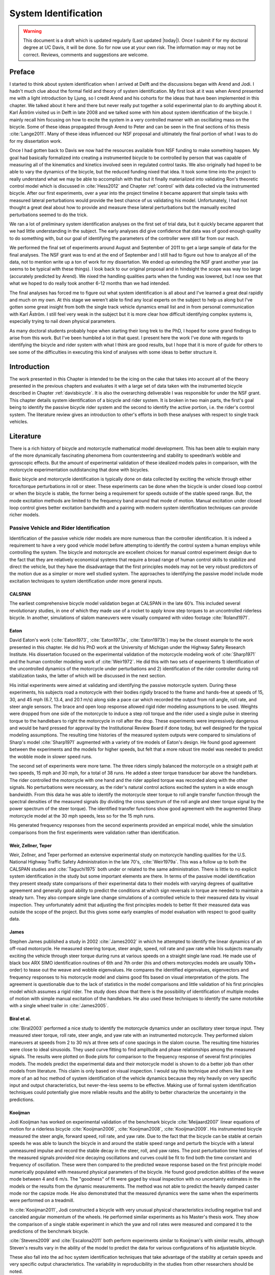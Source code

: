 .. _systemidentification:

=====================
System Identification
=====================

.. warning::

   This document is a draft which is updated regularly (Last updated |today|).
   Once I submit if for my doctoral degree at UC Davis, it will be done. So for
   now use at your own risk. The information may or may not be correct.
   Reviews, comments and suggestions are welcome.

Preface
=======

I started to think about system identification when I arrived at Delft and the
discussions began with Arend and Jodi. I hadn't much clue about the formal
field and theory of system identification. My first look at it was when Arend
presented me with a light introduction by Ljung, so I credit Arend and his
cohorts for the ideas that have been implemented in this chapter. We talked
about it here and there but never really put together a solid experimental plan
to do anything about it. Karl Åström visited us in Delft in late 2008 and we
talked some with him about system identification of the bicycle. I mainly recall
him focusing on how to excite the system in a very controlled manner with an
oscillating mass on the bicycle. Some of these ideas propagated through Arend
to Peter and can be seen in the final sections of his thesis :cite:`Lange2011`. Many
of these ideas influenced our NSF proposal and ultimately the final portion of
what I was to do for my dissertation work.

Once I had gotten back to Davis we now had the resources available from NSF
funding to make something happen. My goal had basically formalized into
creating a instrumented bicycle to be controlled by person that was capable of
measuring all of the kinematics and kinetics involved seen in regulated control
tasks. We also originally had hoped to be able to vary the dynamics of the
bicycle, but the reduced funding nixed that idea. It took some time into the
project to really understand what we may be able to accomplish with that but it
finally materialized into validating Ron's theoretic control model which is
discussed in :cite:`Hess2012` and Chapter :ref:`control` with data collected via the
instrumented bicycle. After our first experiments, over a year into the project
timeline it became apparent that simple tasks with measured lateral
perturbations would provide the best chance of us validating his model.
Unfortunately, I had not thought a great deal about how to provide and measure
these lateral perturbations but the manually excited perturbations seemed to do
the trick.

We ran a lot of preliminary system identification analyses on the first set of
trial data, but it quickly became apparent that we had little understanding in
the subject. The early analyses did give confidence that data was of good
enough quality to do something with, but our goal of identifying the parameters
of the controller were still far from our reach.

We performed the final set of experiments around August and September of 2011
to get a large sample of data for the final analyses. The NSF grant was to end
at the end of September and I still had to figure out how to analyze all of
the data, not to mention write up a ton of work for my dissertation. We ended
up extending the NSF grant another year (as seems to be typical with these
things). I look back to our original proposal and in hindsight the scope was
way too large (accurately predicted by Arend). We nixed the handling qualities
parts when the funding was lowered, but I now see that what we hoped to do
really took another 6-12 months than we had intended.

The final analyses has forced me to figure out what system identification is
all about and I've learned a great deal rapidly and much on my own. At this
stage we weren't able to find any local experts on the subject to help us along
but I've gotten some great insight from both the single track vehicle dynamics
email list and in from personal communication with Karl Åström. I still feel
very weak in the subject but it is more clear how difficult identifying complex
systems is, especially trying to nail down physical parameters.

As many doctoral students probably hope when starting their long trek to the
PhD, I hoped for some grand findings to arise from this work. But I've been
humbled a lot in that quest. I present here the work I've done with regards to
identifying the bicycle and rider system with what I think are good results,
but I hope that it is more of guide for others to see some of the difficulties
in executing this kind of analyses with some ideas to better structure it.

Introduction
============

The work presented in this Chapter is intended to be the icing on the cake that
takes into account all of the theory presented in the previous chapters and
evaluates it with a large set of data taken with the instrumented bicycle
described in Chapter :ref:`davisbicycle`. It is also the overarching
deliverable I was responsible for under the NSF grant. This chapter details
system identification of a bicycle and rider system. It is broken in two main
parts, the first's goal being to identify the passive bicycle rider system and
the second to identify the active portion, i.e. the rider's control system. The
literature review gives an introduction to other's efforts in both these
analyses with respect to single track vehicles.

Literature
==========

There is a rich history of bicycle and motorcycle mathematical model
development. This has been able to explain many of the more dynamically
fascinating phenomena from countersteering and stability to speedman’s wobble
and gyroscopic effects. But the amount of experimental validation of these
idealized models pales in comparison, with the motorcycle experimentation
outdistancing that done with bicycles.

Basic bicycle and motorcycle identification is typically done on data collected
by exciting the vehicle through either force/torque perturbations in roll or
steer. These experiments can be done when the bicycle is under closed loop
control or when the bicycle is stable, the former being a requirement for
speeds outside of the stable speed range. But, the mode excitation methods are
limited to the frequency band around that mode of motion. Manual excitation
under closed loop control gives better excitation bandwidth and a pairing with
modern system identification techniques can provide richer models.

Passive Vehicle and Rider Identification
----------------------------------------

Identification of the passive vehicle rider models are more numerous than the
controller identification. It is indeed a requirement to have a very good
vehicle model before attempting to identify the control system a human employs
while controlling the system. The bicycle and motorcycle are excellent choices
for manual control experiment design due to the fact that they are relatively
economical systems that require a broad range of human control skills to
stabilize and direct the vehicle, but they have the disadvantage that the first
principles models may not be very robust predictors of the motion due as a
simpler or more well studied system. The approaches to identifying the passive
model include mode excitation techniques to system identification under more
general inputs.

CALSPAN
~~~~~~~

The earliest comprehensive bicycle model validation began at CALSPAN in the
late 60’s. This included several revolutionary studies, in one of which they
made use of a rocket to apply know step torques to an uncontrolled riderless
bicycle. In another, simulations of slalom maneuvers were visually compared
with video footage :cite:`Roland1971`.

Eaton
~~~~~

David Eaton's work (:cite:`Eaton1973`, :cite:`Eaton1973a`, :cite:`Eaton1973b`) may be the
closest example to the work presented in this chapter. He did his PhD work at
the University of Michigan under the Highway Safety Research Institute. His
dissertation focused on the experimental validation of the motorcycle modeling
work of :cite:`Sharp1971` and the human controller modeling work of :cite:`Weir1972`. He
did this with two sets of experiments 1) identification of the uncontrolled
dynamics of the motorcycle under perturbations and 2) identification of the
rider controller during roll stabilization tasks, the latter of which will be
discussed in the next section.

His initial experiments were aimed at validating and identifying the passive
motorcycle system. During these experiments, his subjects road a motorcycle
with their bodies rigidly braced to the frame and hands-free at speeds of 15,
30, and 45 mph (6.7, 13.4, and 20.1 m/s) along side a pace car which recorded
the output from roll angle, roll rate, and steer angle sensors. The brace and
open loop response allowed rigid rider modeling assumptions to be used.
Weights were dropped from one side of the motorcycle to induce a step roll
torque and the rider used a single pulse in steering torque to the handlebars
to right the motorcycle in roll after the drop. These experiments were
impressively dangerous and would be hard pressed for approval by the
Institutional Review Board if done today, but well designed for the typical
modeling assumptions. The resulting time histories of the measured system
outputs were compared to simulations of Sharp's model :cite:`Sharp1971` augmented
with a variety of tire models of Eaton's design. He found good agreement
between the experiments and the models for higher speeds, but felt that a more
robust tire model was needed to predict the wobble mode in slower speed runs.

The second set of experiments were more tame. The three riders simply balanced
the motorcycle on a straight path at two speeds, 15 mph and 30 mph, for a total
of 38 runs. He added a steer torque transducer bar above the handlebars. The
rider controlled the motorcycle with one hand and the rider applied torque was
recorded along with the other signals. No perturbations were necessary, as the
rider's natural control actions excited the system in a wide enough bandwidth.
From this data he was able to identify the motorcycle steer torque to roll
angle transfer function through the spectral densities of the measured signals
(by dividing the cross spectrum of the roll angle and steer torque signal by
the power spectrum of the steer torque). The identified transfer functions show
good agreement with the augmented Sharp motorcycle model at the 30 mph speeds,
less so for the 15 mph runs.

His generated frequency responses from the second experiments provided an
empirical model, while the simulation comparisons from the first experiments
were validation rather than identification.

Weir, Zellner, Teper
~~~~~~~~~~~~~~~~~~~~

Weir, Zellner, and Teper performed an extensive experimental study on
motorcycle handling qualities for the U.S. National Highway Traffic Safety
Administration in the late 70's, :cite:`Weir1979a`. This was a follow up to both the
CALSPAN studies and :cite:`Taguchi1975` both under or related to the same
administration. There is little to no explicit system identification in the
study but some important elements are there. In terms of the passive model
identification they present steady state comparisons of their experimental data
to their models with varying degrees of qualitative agreement and generally
good ability to predict the conditions at which sign reversals in torque are
needed to maintain a steady turn. They also compare single lane change
simulations of a controlled vehicle to their measured data by visual
inspection. They unfortunately admit that adjusting the first principles models
to better fit their measured data was outside the scope of the project. But
this gives some early examples of model evaluation with respect to good quality
data.

James
~~~~~

Stephen James published a study in 2002 :cite:`James2002` in which he attempted to
identify the linear dynamics of an off-road motorcycle. He measured steering
torque, steer angle, speed, roll rate and yaw rate while his subjects manually
exciting the vehicle through steer torque during runs at various speeds on a
straight single lane road. He made use of black box ARX SIMO identification
routines of 6th and 7th order (his and others motorcycles models are usually
10th+ order) to tease out the weave and wobble eigenvalues. He compares the
identified eigenvalues, eigenvectors and frequency responses to his motorcycle
model and claims good fits based on visual interpretation of the plots. The
agreement is questionable due to the lack of statistics in the model
comparisons and little validation of his first principles model which assumes a
rigid rider. The study does show that there is the possibility of
identification of multiple modes of motion with simple manual excitation of the
handlebars. He also used these techniques to identify the same motorbike with
a single wheel trailer in :cite:`James2005`.

Biral et al.
~~~~~~~~~~~~

:cite:`Biral2003` performed a nice study to identify the motorcycle dynamics under
an oscillatory steer torque input. They measured steer torque, roll rate, steer
angle, and yaw rate with an instrumented motorcycle. They performed slalom
maneuvers at speeds from 2 to 30 m/s at three sets of cone spacings in the
slalom course. The resulting time histories were close to ideal sinusoids. They
used curve fitting to find amplitude and phase relationships among the measured
signals. The results were plotted on Bode plots for comparison to the frequency
response of several first principles models. The models predict the
experimental data and their motorcycle model is shown to do a better job than
other models from literature. This claim is only based on visual inspection. I
would say this technique and others like it are more of an ad hoc method of
system identification of the vehicle dynamics because they rely heavily on very
specific input and output characteristics, but never-the-less seems to be
effective. Making use of formal system identification techniques could
potentially give more reliable results and the ability to better characterize
the uncertainty in the predictions.

Kooijman
~~~~~~~~

Jodi Kooijman has worked on experimental validation of the benchmark bicycle
:cite:`Meijaard2007` linear equations of motion for a riderless bicycle
:cite:`Kooijman2006`, :cite:`Kooijman2008`, :cite:`Kooijman2009`. His instrumented bicycle
measured the steer angle, forward speed, roll rate, and yaw rate. Due to the
fact that the bicycle can be stable at certain speeds he was able to launch the
bicycle in and around the stable speed range and perturb the bicycle with a
lateral unmeasured impulse and record the stable decay in the steer, roll, and
yaw rates. The post perturbation time histories of the measured signals
provided nice decaying oscillations and curves could be fit to find both the
time constant and frequency of oscillation. These were then compared to the
predicted weave response based on the first principle model numerically
populated with measured physical parameters of the bicycle. He found good
prediction abilities of the weave mode between 4 and 6 m/s. The "goodness" of
fit were gaged by visual inspection with no uncertainty estimates in the models
or the results from the dynamic measurements. The method was not able to
predict the heavily damped caster mode nor the capsize mode. He also
demonstrated that the measured dynamics were the same when the experiments were
performed on a treadmill.

In :cite:`Kooijman2011`, Jodi constructed a bicycle with very unusual physical
characteristics including negative trail and canceled angular momentum of the
wheels. He performed similar experiments as his Master's thesis work. They show
the comparison of a single stable experiment in which the yaw and roll rates
were measured and compared it to the predictions of the benchmark bicycle.

:cite:`Stevens2009` and :cite:`Escalona2011` both perform experiments similar to
Kooijman's with similar results, although Steven's results vary in the ability
of the model to predict the data for various configurations of his adjustable
bicycle.

These also fall into the ad hoc system identification techniques that take
advantage of the stability at certain speeds and very specific output
characteristics. The variability in reproducibility in the studies from other
researchers should be noted.

Chen and Doa
~~~~~~~~~~~~

:cite:`Chen2010` develop a first principles non-linear bicycle model with a fuzzy
controller and use it to generate stable simulations for various speeds. He
then does an output error grey box identification on the resulting data with
respect to the non-zero and non-unity entries of the state, input and output
matrices (i.e. just the entries of the acceleration equations). The
identification is done for a discrete number of speeds in the range 1 to 15
m/s. The eigenvalues are calculated of the resulting identified speed dependent
A matrices and the root locus plotted versus speed.

The resulting eigenvalues seem to behave like the benchmark bicycle but the
capsize mode is shown to go unstable briefly at a speed lower than the stable
speed range. They did not attempt to characterize or identify the process noise
even though they generated the data with a known model with known input noise.
Also their non-linear bicycle equations of motion :cite:`Chen2006` were never
validated against any other accepted models. Both of these can potentially
explain the discrepancies in their identification. Their identification
procedure does show that it may be possible to get good estimates of a linear
model of the vehicle alone from noisy data regardless of the controller which
stabilizes the vehicle.

Doria
~~~~~

In :cite:`Doria2012` experiments are performed where a motorcycle rider excites the
steering with a pulse and lets the motorcycle oscillate while the rider keeps
his hands on the handlebars (as opposed to Eaton's hands-free experiments). The
resulting dynamical measurements are nice decaying sinusoidal-like motions of
which the authors fit ideal curves to the data. They identify the time
constants, frequency, and phase information to construct the eigenvalues and
eigenvectors of the excited mode. The empirically derived eigenvectors show
some resemblance to the model's predictions.

Controller Identification
-------------------------

van Lunteren and Stassen
~~~~~~~~~~~~~~~~~~~~~~~~

At Delft University of Technology in the Man-Machines research group, Drs. van
Lunteren and Stassen began work in 1962 to identify the human controller for a
normal population of subjects and report on their work into the early 70's
(:cite:`Lunteren1967`, :cite:`Lunteren1969`, :cite:`Stassen1969`, :cite:`Lunteren1970`,
:cite:`Lunteren1970a`, :cite:`Lunteren1970b`, :cite:`Lunteren1973`, :cite:`Stassen1973`). They chose
a bicycle simulator as the plant because it was a common task that average
people could do and their studies could focus on a wider population of
individuals as compared to most previous work based around trained pilots. The
bicycle simulator did not capture all of the essential dynamics of a real
bicycle as it's operation was based on only the simplified roll dynamics of
Whipple's model, but nonetheless offered a similarly complex roll stabilization
control task as a normal bicycle would. The simulator was controlled by both
the steering angle and the rider's lean angle, both of which are questionable
inputs as have been pointed out as early as :cite:`Roland1972`.

They assumed the rider's control actions can be described by a PID controller
with time delays on each feedback variable and mention that this controller was
chosen instead of a McRuer style controller primarily due to limitations of
their computational equipment. The error in the roll angle is fed into two PID
controllers each with a time delay: one to output the corrective steer angle
and the other to output the corrective lean angle. They introduce a remnant
term for each control action and the external disturbances to the bicycle
model.

The identification goal was to find the six gains and two time delays in which
the controller performed as a human would. The preferred method was a real time
estimation routine due to the speed of computations and reasonable agreement
their correlation method. The results indicated that the subjects used no
integral control (i.e. only position and rate feedback). They could identify
within a bandwidth of about 2 Hz and noticed that when the system was
undisturbed there was a 0.5 Hz dominant frequency in the rider's control
actions. The rate feedback was more dominant in generating the lean control
input than it was for the steer control input. Also, they found the time delay
for lean to be larger than the steer time delay and postulate that the steer
action is a result of cerebral activity while the lean is more of reflex
pattern. Another finding resulting from analysis of Nyquist plots of different
rider's identified control actions showed that riders chose different control
actions. They attribute this to the roll stabilization being a sub-critical
task (i.e. a more difficult task may force different riders to adopt similar
control behavior). They also investigated the effects of drugs, such as
alcohol, to the riders control behavior. They found correlations from drug dose
to time delays and the error in the control actions. Their later studies
introduced better identification methods and they found discrepancies in the
identified time delays of the later work as compared to the newer work. For
example, the steer control time delay was originally found to be around 1.5
seconds and the improved methods found the delay to be around 0.7 seconds, and
the discrepancy attributed to the bias due to remnant in their early work. They
also introduced a visual tracking task into the simulator but had difficulties
in getting reliable transfer function identification as compared to the roll
stabilization transfer functions which improved in quality due to longer trials
of 35 minutes.

The methods developed in their studies are great and thorough examples of early
parameter identification in human control tasks. The simpler plant dynamics
were most likely beneficial at reducing the uncertainty in the identified
parameters, but the choice of angles as inputs instead forces of torques may
not be a realistic enough model of the human's actuation control response and
actuation.

Eaton
~~~~~

After feeling confident in his motorcycle identification results, Eaton made
use of the Wingrove-Edwards method in tandem with an impulse identification to
identify the human controller. The remnant element was large with respect to
the torque that was linearly correlated with the roll angle, but the human
control element was identified with a simple gain and time delay for most of
the high speed runs. The time delay identification of about 0.3 seconds was
very repeatable across all runs. Furthermore, he demonstrated that the
crossover model was evident in the resulting closed loop rider-motorcycle
transfer functions.

Eaton is one of very few who have identified the rider controller during actual
single track vehicle tests with confidence in the underlying passive
rider-vehicle model. This study has influenced the work in the Chapter in many
ways.

Doyle
~~~~~

A recently uncovered study on the manual control of a bicycle from a
psychologist's perspective has some very non-traditional techniques and
outlooks to the understanding of the control system employed while balancing a
bicycle :cite:`Doyle1987`. Anthony Doyle's paper :cite:`Doyle1988` on his thesis topic
opens with "The old saw says that once learned it is never forgotten, but what
exactly is learned has been by no means clear." This reflection points to the
great complexity behind balancing a bicycle, such an easily gained skill. He
chooses to study the bicycle over a simpler task partially due to the fact that
the rider has little freedom in effective control strategies and partially
because it is a skill many people can do.

His goal was to determine how much of the rider's control actions can be
accounted for without involving higher cerebral functions. He mentions the Weir
and Zellner work and the fact that its focus is on  motorcycles at high speed,
and questions whether the control employed for their system is simply a
different version of the one employed on a bicycle at low speed or whether they
are different control methodologies all together.

He was aware of the inherent stability that bicycles can provide and constructs
an instrumented bicycle where the head angle, trail, and front wheel gyro
effects are eliminated so that "all steer movements are a result of the human's
control". He also mentions, but doesn't use, a body brace to eliminate
unnecessary body movements and he blindfolds his subjects so that their sensory
information is limited to proprioception and vestibular cues. He mentions the
arm and upper body movements and how it is difficult to tease out the
deliberate movements versus the passive dynamics of the body. With the
instrumented bicycle he conducts low speed steady turn and balancing tasks and
measures speed, roll rate, and steer angle.

Along with the experimental data, he developed a bicycle and rider model with
accompanying controller. The derivation of the bicycle model is
questionable due to the non-traditional methods, but he does end up with a
model which behaves like a bicycle including speed dependent stability. He is
aware of the need to roll the bicycle frame in the direction of the desired
turn for directional control and how counter-steering plays a roll in this.
This concept leads to the primary inner loop being chosen as roll control and
his control structure resembles that of Weir's work in terms of sequential
loops. He cites the crossover model and is aware that humans can adjust their
gains as needed for good performance. The controller is traditional in most
senses and follows the patterns by McRuer, Weir, and Eaton but he adds in the
ability to add discrete pulses to the roll angle. He feeds back roll
acceleration and integrates it to get roll angular velocity. This is basically
a continuous PD control on roll rate. But his non-continuous addition to the
controller is based on a fuzzy logic-like rule "Make a pulse against the lean
whenever it gets bigger that 1.6 degrees."

It seems like he gets somewhat close matches to the experimental traces from
his control model simulations without the discrete pulses, but then adds in
pulses (single or multiple) to the steering so that the traces matches more
closely. His identification technique and criterion is focused around a
detailed examination of the patterns in the time histories in a very
qualitative way.

His results focus around the evidence for intermittent control and finds the
traditional gains to be inversely proportional to speed. He claims the
balancing part of the control system is done primarily in the lower cortex.

To me, Doyle's work emphasizes the need for close collaboration between
psychologists and control engineers to formalize the theory for human balance.
His intermittent control theory may be valid, but due to the unusual model
development, simulation and analyses techniques it is hard to gauge whether the
need for intermittent control was simply artifact of poor modeling. His insight
into the human control theory is very enlightening and his ways of wording
bring the theory outside of the traditional control framework for an expansion
in understanding.

Lange
~~~~~

Peter de Lange's recent Master thesis work :cite:`Lange2011` focused on identifying
the rider controller from the data that he helped us collect while interning at
our lab. He used the Whipple bicycle model, a simplified second order
representation of the human's neuromuscular dynamics (natural frequency 2.17
rad/s and damping ratio of 1.414) and a PID like controller with a 0.03 second
time delay. The controller structure had gains proportional to the integral of
the angle, the angle, the angular rate and the angular acceleration for roll
and steer. The control task was defined as simple roll stabilization (i.e.
track a roll angle of zero degrees), even though the data was collected during
heading and roll tracking tasks.

He used a four step process for identifying the rider controller 1) he
"removed" the human remnant by averaging the time histories over several single
perturbations, 2) he identified a very high order finite impulse response model
(only a function of previous inputs) for the lateral force to steer angle SISO
pair (lateral perturbation force input and steer angle as output) 3) low pass
filtered the resulting responses, and 4) he identified the rider controller
parameters with a grey box model using the filtered FIR simulation results as
the base data. The grey box model was parameterized with eight gains and a time
delay. He was able to identify the gains, but the time delay always gave a
resulting unstable model, so he dropped it. Furthermore, all of the gains were
not necessary for good model predictions so he eliminated the unnecessary
gains systematically to find the critical feedback elements. These turned out
to be the gains for roll angle, roll rate, steer rate, and the integral of the
steer angle. The first three are as one may expect and he concludes that the
steer angle integral could be equated to yaw angle feedback since they are
proportional in the linear sense.

Peter's approach hinges on the averaging process in step one. The human remnant
is large relative to the measurements and averaging potentially removes data
that isn't necessarily noise. This averaging is atypical, as process noise
models are usually employed to account for these variations in the data. Using
a model such as ARMAX instead of the two step averaging and FIR model would
potentially allow one to identify the underlying linear model without removing
potentially valid data in the time history averaging process. Or all of the
steps could be combined into a state space grey box formulation with a process
noise model, for a more direct route to identifying the free parameters. But
these methods have their difficulties and will be described later in the
Chapter.

Conclusion
----------

The literature provides many examples of first principle models for both the
open loop vehicle-rider system dynamics and the rider's control, but often
proving that those models are good predictors of real physical phenomena is
difficult. These previous examples that I've presented have various
similarities influence to the methods I've chosen to use to identify the
vehicle and the rider.

Open loop identification
   The purpose of the open loop identification is to identify the passive
   vehicle and rider dynamics. This includes the force and kinematic
   relationships of the bicycle or motorcycle and if a rider is present the
   passive dynamics of the rider's body motion. Their are two basic approaches
   that have been used in literature.

   Mode Excitation
      This involves identifying particular modes of motion by forcing the
      system such that those modes are excited. The input to the vehicle is
      typically limited to a narrow bandwidth. The forcing can be generated
      manually from human control, by external perturbations, or by function of
      the maneuver. The techniques are best at identifying sustained
      oscillatory modes. Decaying oscillations are fit to the data and to
      extract time constants, frequency, and phase shift for various
      input-output combinations. These techniques generally give good
      repeatable results, but limited to identifying single modes and require
      many experiments to get a spread in frequency content and vehicle speed.
      These methods are also limited to identifying the open loop dynamics.
   Excitation
      Many modes of a model can be excited if proper inputs to the vehicle are
      chosen, giving the opportunity to identify more complete dynamic models.
      Frequency sweeps, white noise, and sum of sines are good candidates for a
      broad input spectrum. And it turns out that the remnant associated with
      human control and or deliberate random manual excitation can provide a
      wide bandwidth input spectrum as shown in :cite:`Eaton1973` and :cite:`James2002`
      for adequate system identification of many modes including the higher
      frequency wobble mode. Modern system identification techniques can be
      used to find models and identify physical parameters.

Rider Control Identification (closed loop, active)
   Few have attempted to identify the rider as a control element in the bicycle
   or motorcycle system. The large array of potential control actions from a
   unconstrained rider is extremely difficult to measure, especially when both
   the forces and kinematics are key to proper identification. Typically,
   limits are put on how the rider can actuate the system and in some cases
   limits are put on the rider's ability to sense the system. This is somewhat
   critical so that the system is much more tractable. Similar to the open loop
   excitation techniques, a broad frequency spectrum provides better data to
   work for identification purposes. :cite:`Lange2011` has a good overview of
   excitation ideas.

   The open dynamics are in some sense much easier to model with first
   principles, as the theory is much more mature. On the other hand, the
   theoretical constructs of the control system of the human is relatively in its
   infancy, so having the advantage of solid first principles is much weaker.
   Most researchers' approaches have been modeled from the manual control work
   lead by authors such as Tustin and McRuer in the 50s and 60s. When mapped to
   the bicycle, the primary control loop is taken as roll stabilization and roll
   command authority. With the secondary loops being heading and tracking. Both
   sequential loop controller designs and the popular PID controllers have been
   used as a structure for gain and delay parameter identification in the
   control loops.

   Accurate parameter identification relies on strong characterization of the
   system process noise and in the case of a human rider, the process noise is
   often comparable in magnitude and frequency to the control actions
   themselves. Techniques that treat the controller as a quasi-linear structure
   where the noise is modeled as white and Gaussian and characterized by the
   portion of the output not linear correlated to the input (i.e. remnant) have
   been popular in past. :cite:`Eaton1973` took care to account for this and found
   that the crossover model was a good predictor of human control action. A
   proper treatment of the noise by other researchers is typically little to
   none and justly so as it is not necessarily easily dealt with large
   signal-to-noise ratios in the linear control framework. Modern system
   identification techniques offer some ability to model process noise with
   ARMAX types of implementations and state space formulations benefiting from
   the integration with Kalman filters. As will be discussed in the following
   sections, model identification works fairly well but parameter
   identification such as those for control gains becomes increasingly
   difficult with higher noise.

Experimental Design
===================

Our main experimental designs were focused around reasonable ways to excite the
rider/bicycle system with the goal of identifying the parameters of the rider
control system. I started by simply repeating some of the perturbation
experiments from Chapters :ref:`delftbicycle` and :ref:`motioncapture`, but
included and measured the lateral perturbation force and the steer torque which
were critical measurements for a realistic input/output relationships that the
previous studies lacked. We also attempted single lane change maneuvers because
we'd been using a lane change as our objective criteria in our simulations
:cite:`Hess2012` and they had been used successfully used in the literature. It
turned out that we were able to get reasonable results with preliminary system
identification with the lateral perturbation runs and did not pursue the lane
change maneuvers beyond the preliminary runs. The lane changes were especially
difficult on the narrow treadmill.

Riders
------

We chose three riders: Charlie, Jason, and Luke of similar age: 34, 28-29, 32,
mass: 79, 84, 84 kg and bicycling ability although Luke has more technical
mountain biking skill other two riders. A wide range of skill levels were outside
the scope of the project and we preferred riders with good proficiency as it
has been shown that it increases repeatability of results in tasks such as
these :cite:`Weir1979a`. The seat height and harness were set in the same position
for Charlie and Luke and in different positions for Jason. The inertia of the
rear frame was measured for both configurations (thus the "Rigidcl" and "Rigid"
bicycles) in Chapter :ref:`physicalparameters`.

Environments
------------

We performed the experiments in two different environments: on a treadmill and in
a large gymnasium.

Treadmill
~~~~~~~~~

Dr. James Jones at the veterinary school at here at Davis graciously let us use
their horse treadmill (Graber Ag Kagra Mustang 2200) during their downtime,
:ref:`Figure 13.1<figHorseTreadmill>`. The treadmill is 1 meter wider and 5
meters long and has a speed range from 0.5 m/s to 17 m/s. This was only a third
of the width treadmill at Vrije Universitiet in Amsterdam, but after some
practice runs we felt that narrow lane changes and the lateral perturbations
could be successfully performed. We used the treadmill because the environment
was very controllable, in particular with regards to fixed constant speeds, and
it offered the ability to do have very long run durations within a broad speed
range. Potentially both the side railings and the belt side curbs added to
rider's lack of lateral movement space.

.. _figHorseTreadmill:

.. figure:: figures/systemidentification/horse-treadmill.*
   :width: 4in
   :align: center
   :target: _images/horse-treadmill.jpg

   Sideview of the horse treadmill while Luke was riding the bicycle.

Pavilion
~~~~~~~~

The bicycle was designed in such a way that all of the data collection
equipment was on board and was suitable for data collection in a free
environment. After lengthy bureaucratic negotiations, we were able to make use
of the UCD pavilion floor for the experiments, :ref:`Figure 13.2<figPavilion>`.
The floor was made of a stiff rubber\ [#pavilionfloor]_ and provided a
rectangular wind free space of about 100' by 180' (30 m by 55 m). We road
around the perimeter to build up speed and did our maneuvers on a straight
section about 100 feet (30 m) long. We were not able to travel at speeds
higher than about 7 m/s as the tires would slip in the final turn into the test
section (this seemed to be due to the dust on the floor). This in door
environment provided a wind free area which was more akin to the environment
bicyclists normally ride in.

.. _figPavilion:

.. figure:: figures/systemidentification/pavilion.*
   :width: 3in
   :align: center
   :target: _images/pavilion.jpg

   Overhead view of the pavilion floor during a perturbation run.

Maneuvers
---------

Our choice of maneuvers was primarily guided by our previous experiments and
the search for an optimal way to externally excite the system. We also made
sure to perform sets of experiments that would act as a control without
deliberate disturbances. The following list details the meaning of the maneuver
labels in the dataset.

System Test
   This is a generic label for data collected during various system tests that
   should not be used for general analysis. This was primarily used to check
   that all sensors were working before each set of experiments.
Balance
   The rider is instructed to simply balance the bicycle and keep a relatively
   straight heading. They were instructed to focus on a point of their choosing
   in the far distance. There was an open door in front of the treadmill which
   allowed the rider to look to a point outside across the street. In the
   pavilion, the rider looked into the rafters of the building or at the
   furthest wall. We may have given slightly different instructions to the
   riders and Charlie did not understand the instructions exactly during some
   of the earlier runs, but nonetheless these can be analyzed with a control
   model that only has the roll and heading loops closed and maybe even with
   only the roll loop closed. We had a line taped to the pavilion floor during
   these runs that was still in the periphery of the rider's vision. This may
   have affected their heading control.
Balance With Disturbance
   Same as 'Balance' except that a lateral force perturbation is applied just
   under the seat of the bicycle. The rider wore a face shield on the side of
   the perturber so no visual cues were available to predict the perturbation
   time or direction. On the treadmill, we sample for 60 to 90 seconds with
   five to eleven perturbations per run. On the pavilion floor we were able to
   apply two to four perturbations per run due to the length of the track. In
   the early runs (< 204), the lateral force was applied only in the negative
   direction (to the left) and the perturber decided when to apply the
   perturbations. For the later runs (> 203), we applied a random sequence of
   positive and negative perturbations that was unknown to the rider. On the
   treadmill, the rider signaled when they felt stable and the perturbation was
   applied at a random time between 0 and 1 second based on a simple computer
   program. On the pavilion floor, we simply applied the perturbations as soon
   as the rider felt stable so that we could get in as many as possible during
   each run.
Track Straight Line
   The rider was instructed to focus on a straight line that was marked on the
   ground and he attempted to keep the front wheel on the line. The line of
   sight from the rider's eyes to the line on the ground was essentially
   tangent the top of the front wheel. In the pavilion, the line could be seen
   up to 100 feet ahead, so there was greater peripheral view of the line. On
   the treadmill, there was from 0.5 to 1.5 meters of preview line available.
Track Straight Line With Disturbance
   Same as "Track Straight Line" except that a lateral perturbation force is
   applied to the seat of the bicycle. This was done in the same fashion as
   described in "Balance With Disturbance".
Lane Change
   The rider attempted to track a line in similar fashion as the "Track
   Straight Line" maneuver except that the line was a single lane change. On
   the pavilion floor, the line was taped on the ground and the rider was
   instructed to do whatever felt best to stay on the line :ref:`Figure
   13.3<figPavilionLaneChange>`. They could use full preview looking ahead,
   focus on the front wheel and line, or a combination of both. We also tried
   some lane changes on the treadmill but the lack of preview of the line made
   it especially difficult. We were able to manage it by marking a count down
   on the belt so that the rider new when the lane change would arrive. The
   rider also new the direction of lane change before hand for all the
   scenarios.
Blind With Disturbance
   We did a run or two for each rider on the pavilion floor with the rider's
   eyes closed to attempt to completely open the heading loop. In hindsight,
   blind tests would be preferable when identifying the rider control system so
   that only inner roll stabilization loop need be analyzed.
Static Calibration
   We took a short duration sample of the sensors signals while no rider was on
   the bicycle and the bicycle was fixed as close to vertical in roll before
   each set of runs. The static accelerometer readings could theoretically give
   the roll and pitch angles of the bicycle frame and be used to account for
   the bias in the roll angle measurements.

.. _figPavilionLaneChange:

.. figure:: figures/systemidentification/pavilion-lane-change.*
   :width: 5in
   :align: center
   :target: _images/pavilion-lane-change.png

   The dimensions of the single lane change on the pavilion floor for runs
   115-139.

I only focus on the Balance and Track Straight Line maneuvers with and without
disturbances in the following analyses and they will be referred to as Heading
Tracking and Lateral Deviation Tracking in the text (as opposed to the labels
in the database).

Heading Tracking
    The rider was instructed to simply balance the bicycle and keep a
    relatively constant heading while focusing their vision at a point
    in the far distance.
Lateral Deviation Tracking
    The rider was instructed to focus on a straight line that was marked
    on the ground and to attempt to keep the front wheel on the line.

Both tasks were performed with and without the application of a manually
applied lateral perturbation force just below the seat. The forces were
applied randomly in direction and time.

Data
====

The experimental data was collected on seven different days. The first few days
were mostly trials to test out the equipment, procedures and different
maneuvers. The data from the trial days is valid data and we ended up using it
in our analysis. The tires were pumped to 100 psi at the start of each day.

February 4 2011 Runs 103-109
   These were the first trials on the treadmill for preliminary testing. Only
   Jason rode. We performed lateral deviation tracking with disturbances. The
   bike fell over, broke and we had to cut it short.
February 28, 2011 Run 115-170
   These were the first trials in the pavilion. Jason was the only rider. We
   tried lane changes (115-139), lateral deviation tracking with disturbances
   (140-157), and a mixture of heading tracking and lateral deviation tracking
   with no disturbances (158-170). I noted that the slip clutch backlash seemed
   to be larger than the previous day with a guess of about 1 degree.
March 9, 2011 Runs 180-204
   This was the second go at the treadmill, still just testing out things.
   Jason was the only rider. We did heading and lateral deviation tracking with
   disturbances and some lane changes. The lane changes were 0.25 m wide left
   and right maneuvers back and forth among two lines on the treadmill at 2 m
   long segments. Countdown markers to give an idea when the lane change
   started were necessary due to the rider's limited preview distance. We did
   the highest speed during any subsequent trials at 9 m/s. The 9 m/s runs
   acquired a large amount of noise in the lateral force channel. The treadmill
   elevation was set at 0.1% grade.
August 30, 2011 Runs 235-291
   Jason and Luke rode and performed heading and lateral deviation tasks with
   and without perturbations at three speeds on the treadmill.
September 6, 2011 Runs 295-318
   Charlie performed heading and lateral deviation tasks with and without
   perturbations on the treadmill.
September 9, 2011 Runs 325-536
   Luke, Charlie and Jason performed heading and lateral deviation tracking
   tasks on the Pavilion floor with and without perturbations. Most of Luke and
   Charlie's runs were corrupt due to the time synchronization issues.
September 21, 2011 Runs 538-706
   Luke and Charlie repeated the runs from September 9th. And we added a couple
   of blind runs for each of them.

The meta data and raw time history data for each run and all sensor calibration
data were stored in individual Matlab mat files on the data acquisition
computer with my `BicycleDAQ <https://github.com/moorepants/BicycleDAQ>`_
software. The run files and calibration files are automatically numbered in
sequence with a five digit number; one sequence for runs and one for
calibrations. These mat files were then parsed and merged into a HDF5 database
for a uniform, organized, and complete single database that could be accessed by
a number of programs and languages for fast data queries. I made use of
`PyTables <http://www.pytables.org>`_ for writing and reading from the
database. The software `BicycleDataProcessor
<http://github.com/moorepants/BicycleDataProcessor>`_ was designed as an
interface to the data in the database. In particular, it is able to load the raw
data from individual runs, process it, and present it for easy manipulation and
viewing.

The database is initially structured with three top level tables and nodes
containing the time histories of the sensors for each run. The run table has a
row for each run and the columns store each piece of meta data, including the
corruption coding described below. The signal table has a row for each raw and
processed signal type and the classification information for each. The
calibration table has a row for each calibration which provides information
about the sensor and the data collected in the calibration.

We recorded a large set of meta data for each run to help with parsing during
analyses. We also video recorded all of the runs (minus a few video mishaps).
I coded each run based on the notes, data quality, and viewing the video for
potential or definite corrupted data with the following five codes.

Corrupt
   If the data is completely unusable due to time synchronization issues or
   other then this is set to true.
Warning
   Runs with a warning flag are questionable and potentially not usable.
Knee
   The rider's knees would sometimes de-clip from the frame during a
   perturbation. This potentially invalidates the rigid rider assumption. An
   array of 15 boolean values are stored for each run and each true value
   represents a perturbation where a knee came off.
Handlebar
   On the treadmill the bicycle handlebars occasionally connected with the side
   railings. Each perturbation during the run which this happen was recorded.
Trailer
   On the treadmill the roll trailer occasionally connected with the side of
   the treadmill. Each perturbation during the run which this happened was
   recorded.

We ultimately collected 600+ runs that were potentially usable for analysis.
:ref:`Figure 13.4<figDataBarPlots>` gives a breakdown of the runs by rider,
environment, maneuvers, and speed bins.

.. _figDataBarPlots:

.. figure:: figures/systemidentification/raw-data-bar-plot.*
   :width: 4in
   :align: center
   :target: _images/raw-data-bar-plot.png

   Four bar charts showing the number of runs that are potentially usable for
   model identification. These include runs from the treadmill and pavilion,
   one of the four primary maneuvers, and were not corrupt. Generated by
   ``src/systemidentification/data_histograms/py``.

The processed data provides filtered signals that correspond to the coordinates
and speeds outlined in our models, Chapters :ref:`eom` and :ref:`extensions`.
We were even able to estimate the path of the wheel contact points on the
ground. The quality of the data is high with little to no missing data and
complete description of the dynamic state through time. Figures
:ref:`13.5<figTreadmillTimeHistory>` and :ref:`13.6<figPavilionTimeHistory>`
give examples of the processed data for the two environments.

.. _figTreadmillTimeHistory:

.. figure:: figures/systemidentification/time-history-treadmill.*
   :width: 6in
   :align: center
   :target: _images/time-history-treadmill.png

   The time histories of the computed signals for a typical treadmill run after
   processing and filtering. Only a portion of the 90 second run is shown for
   clarity. Generated by ``src/systemidentification/run_time_history.py``.

.. _figPavilionTimeHistory:

.. figure:: figures/systemidentification/time-history-pavilion.*
   :width: 6in
   :align: center
   :target: _images/time-history-pavilion.png

   The time histories of the computed signals for a typical pavilion run after
   processing and filtering. Generated by
   ``src/systemidentification/run_time_history.py``.

System Identification
=====================

My primary goal in the following analyses of all the collected data is to
identify the manual control system employed the rider. I will approach this in
a similar fashion as :cite:`Eaton1973` and attempt to identify the plant, i.e.
the open loop bicycle and rider dynamics, first followed by an identification
of the control system. The question arises as to what the plant and controller
consist of. In this case, I consider the plant to include the passive or open
loop model of the bicycle and the rider's passive biomechanics and the
controller to be the some makeup of the human brain which takes sensory inputs,
has time delays, and sends outputs for muscular control.

This two part process was not originally thought to be needed and I started
with the identification of the control system assuming the Whipple model would
be adequate for the open loop dynamics. But my preliminary attempts at
identifying the controller with the Whipple model in place as the plant always
under-predicted the steer torque needed for a given measured trajectory. This
lead me into the exploration of the validity of the Whipple model.

There is actually very little experimental validation of the open loop dynamics
of the bicycle with :cite:`Kooijman2006` being one of the better studies. But his
study was limited to a riderless bicycle in a narrow speed range where the
bicycle was stable. Taking the various first principles models like this for
granted is potentially lead to inaccurate conclusions. In our case, it resulted
in erroneous early estimations of the controller parameters. As pointed out by
many, in particular the motorcycle crowd, there is very good reason to question
some of assumptions such as knife edge, no side slip wheels especially under a
rider's weight. And secondly, the rider's biomechanics have much more influence
and coupling to the bicycle than the motorcycle, which must be accounted for.

After a model for the open loop system is derived I identify parameters to the
control structure described in :cite:`Hess2012` and in Chapter :ref:`control`.
We've shown that this control structure is robust for a range of speeds and
lends itself to the dictates of the crossover model which is built upon strong
experimental evidence in human operator modeling. I make use of multi-input
multi-output grey box state space identification techniques to home in on the
optimal parameters for the measured data.

Before I proceed, it is important to note the difference in identifying a model
that best predicts the data versus identifying physical parameters in a model
structure that cause the data to best fit the measured data. In the first case,
it is somewhat easy to fit a model to input and output data. By increasing the
order of the model and thus the number of free parameters one can theoretically
fit every data point. This is most evident in the over-fitting of a linear
trend with that of a higher order polynomial. It still often takes human
intuition and reasoning to limit the order of the system to something that
represents the true relationships in the variables. But even in this case, the
individual meaning of the resulting identified parameters of black box system
may have little apparent connection to the known first principles laws we are
familiar with and trust in. In dynamics, we often want to know how well our
first principles models predict the measured motion and secondly we'd like the
ability to identify parameters, particular ones we uncertain of, in the first
principles models from measured data. Accurately identifying model parameters
is much more difficult task, as noise, both process and measurement, have to be
accounted for to get repeatable and accurate estimates of the parameters. I
have had good success with finding models that predict the data but little
success with explicit and accurate parameter identification in the following
analyses. There is great room for improvement in the parameter identification
if the noise issues are better managed.

Bicycle Model Validity
======================

The open loop dynamics of the bicycle-rider system can be described with many
models, see :cite:`Astrom2005`, :cite:`Limebeer2006`, and :cite:`Meijaard2007`
for good overviews. The benchmarked Whipple model :cite:`Meijaard2007` provides
a somewhat minimalistic model in a manageable analytic framework which is
capable of describing the essential dynamics such as speed dependent stability,
steer and roll coupling, and non-minimal phase behavior. I use this model as
the standard base model to work from, as the fidelity of simpler models are
generally not adequate. The model is 4th order with roll angle, steer angle,
roll rate and steer rate typically selected as the independent states and with
roll and steer torque as inputs. I neglect the roll torque input and in its
place extend the model to include a lateral force acting at a point on the
frame to provide a new input, accurately modelling lateral perturbations, see
Chapter :ref:`extensions` for the details. I also examine a second candidate
model which adds inertial effects of the rider's arms to the Whipple model,
also in Chapter :ref:`extensions`. This model was designed to more accurately
account for the fact that the riders were free to move their arms with the
front frame of the bicycle. This model is similar in fashion to the upright
rider in :cite:`Schwab2010a`, but with slightly different joint definitions.
Constraints are chosen so that no additional degrees of freedom are added,
keeping the system both tractable and comparable to the benchmarked Whipple
model.

.. todo:: Have Mont read this.

I make the assumptions that the model is (1) linear and (2) has two degrees of
freedom. The best model for a given set of data is constrained by those two
assumptions. The implications of this is that even if the model predicts the
outputs from the measured inputs it may not reflect realisitic parameter values
in a first principles sense because all real systems have infinite order.
Secondly, the identified model may not map to the assumption we make in first
principles derivations about things suchs joints, friction, inertia, etc. There
may exist higher order models which both fit the ouput data well and better map
parameter values to first principle constructs. For example, a bicycle model
with side slip at each wheel will be sixth order and if the regression to find
the best model has extra degrees of freedom in the two additional equations,
the optimal solution may be such that the numerical values of the equation
coefficients map more closely to the first principle parameters. For example,
it may be possible to make a fourth order model behave similarly to a sixth order
model with "correct" first principles parameters by choosing unrealistic
parameter values. But if the primary goal is the control identification, rather
than understanding the quality of our first principles derivations, the model
of lowest order that still fits the data well is completely suited for the
task.

I estimated the physical parameters of the first principles models with the
techniques described in Chapter :ref:`physicalparameters`. The bicycle was
measured to get accurate estimates of the parameters used in the benchmark
bicycle. Each rider's inertial properties were estimated using Yeadon's
:cite:`Yeadon1990` method which allowed easy extraction of body segment parameters
for more complicated rider biomechanic models such as the inclusion of moving
arms as described above. The parameter computation is handled with two custom
open source software packages :cite:`Dembia2011` and :cite:`Moore2011`.

.. _secStateSpaceID:

State Space Realization
-----------------------

During all of the experiments there are two measured external (or exogenous)
inputs: the steer torque and the lateral force. Both inputs are generated
manually, the first from the rider and the second from the person applying the
pulsive perturbation. The outputs can be any subset of the measured kinematical
variables or combinations thereof. The problem can then be formulated as such:
given the inputs and outputs of the system and some system structure, what
model parameters give the best prediction of the output given the measured
input. This a classic system identification problem.

Method
~~~~~~

For this analysis, I limit the inputs to steer torque and lateral force and the
outputs to roll angle, steer angle, roll rate, and steer rate. The ideal fourth
order system can be described with the following continuous state space
description

.. math::
   :label: eqConStateSpace

   \dot{x}(t) & =
   \mathbf{F}x(t) + \mathbf{G}u(t)\\
   \begin{bmatrix}
     \dot{\phi} \\
     \dot{\delta} \\
     \ddot{\phi} \\
     \ddot{\delta}
   \end{bmatrix}
   & =
   \begin{bmatrix}
     0 & 0 & 1 & 0\\
     0 & 0 & 0 & 1\\
     a_{\ddot{\phi}\phi} & a_{\ddot{\phi}\delta} &
     a_{\ddot{\phi}\dot{\phi}} & a_{\ddot{\phi}\dot{\delta}}\\
     a_{\ddot{\delta}\phi} & a_{\ddot{\delta}\delta} &
     a_{\ddot{\delta}\dot{\phi}} & a_{\ddot{\delta}\dot{\delta}}
   \end{bmatrix}
   \begin{bmatrix}
     \phi \\
     \delta \\
     \dot{\phi} \\
     \dot{\delta}
   \end{bmatrix}
   +
   \begin{bmatrix}
     0 & 0 \\
     0 & 0\\
     b_{\ddot{\phi}T_\delta} & b_{\ddot{\phi}F_{c_l}}\\
     b_{\ddot{\delta}T_\delta} & b_{\ddot{\delta}F_{c_l}}
   \end{bmatrix}
   \begin{bmatrix}
     T_\delta\\
     F_{c_l}
   \end{bmatrix}\\
   \eta(t) & = \mathbf{H}x(t)\\

where :math:`\eta(t)` are the outputs and :math:`\mathbf{H}` is the identity
matrix.

Assuming that this model structure can adequately capture the dynamics of
interest of the bicycle-rider system, our goal is to accurately identify the
unknown parameters :math:`\theta` which are made up of the unspecified entries
in the :math:`\mathbf{F}` and :math:`\mathbf{G}` matrices. To do this one needs
to recognize that this continuous formulation is not compatible with noisy
discrete data. The following difference equation can be assumed if we sample
the continuous system at :math:`t=kT`, :math:`k=1,2,\dots`, with :math:`T`
being the sample period and the assumption that the variables are constant
over the sample period (i.e. zero order hold).

.. math::
   :label: eqDisStateSpace

   x(kT + T) & = \mathbf{A}(\theta)x(kT) + \mathbf{B}(\theta)u(kT) + w(kT)\\
   y(kT) & = \mathbf{C}(\theta)x(kT) + v(kT)

The additional terms :math:`w` and :math:`v` represent the process and
measurement noise vectors, respectively, which are assumed to be sequences of
white Gaussian noise with zero mean and some covariance. By making use of the
Kalman filter this formulation can be transformed such that the optimal
estimate of the states with respect to the process and measurement noise
covariance :math:`\hat{x}` are utilized, see :cite:`Ljung1998`.

.. math::
   :label: eqInnovations

   \hat{x}(kT + T, \theta) & = \mathbf{A}(\theta)\hat{x}(kT) +
   \mathbf{B}(\theta)u(kT) + \mathbf{K}(\theta)e(kT)\\

   y(kT) & = \mathbf{C}(\theta)\hat{x}(kT) + e(kT)

where :math:`\mathbf{K}` is the Kalman gain matrix. :math:`\mathbf{K}` is a
function of :math:`\mathbf{A}(\theta)`, :math:`\mathbf{C}(\theta)` and the
covariance and cross covaraince of the process and measurment noise, but it can
also be directly parameterized by :math:`\theta`. With that, this equation is
called the *directly parameterized innovations form* and the entries of the four
matrices in equation :eq:`eqInnovations` can be estimated directly.

The :math:`\mathbf{A}` and :math:`\mathbf{B}` matrices are related to
:math:`\mathbf{F}` and :math:`\mathbf{G}` by

.. math::
   :label: eqDiscreteContinuous

   \mathbf{A}(\theta) = e^{\mathbf{F}(\theta)T}

   \mathbf{B}(\theta) = \int_{\tau=0}^T e^{\mathbf{F}(\theta)\tau}
   \mathbf{G}(\theta) d\tau

and with a linear assumption can even be directly estimated in discrete form by

.. math::
   :label: eqDiscreteContinuousLinear

   \mathbf{A}(\theta) = \mathbf{I} +  \mathbf{F}(\theta)T

   \mathbf{B}(\theta) = \int_{\tau=0}^T  (\mathbf{I} +  \mathbf{F}(\theta)\tau)
   \mathbf{G}(\theta) d\tau

.. todo:: Is this linear form correct?

The one step ahead predictor for the innovations form is

.. math::
   :label: eqOneStepInnovations

   \hat{y}(t|\theta) = \mathbf{C}(\theta) \left[q \mathbf{I} -
   \mathbf{A}(\theta) + \mathbf{K}(\theta) \right]^{-1}
   \left[\mathbf{B}(\theta) u(t) + \mathbf{K}(\theta)y(t) \right]

where :math:`q` is the forward shift operator (:math:`q u(t) = u(t+1)`)
:cite:`Ljung1998`. The predictor is a vector of length :math:`p` where each entry is
a ratio of polynomials in :math:`q`. These are transfer functions in :math:`q`
from the previous inputs and outputs to the current output. In general, the
coefficients of :math:`q` are non-linear functions of the parameters
:math:`\theta`.

We can now construct the cost function, which will enable the computation of
the parameters which give the best fit using optimization methods. We'd like to
minimize the error in the predicted output with respect to the measured output
at each time step. First form :math:`Y_N` which is a :math:`pN x 1` vector
containing all of the current outputs at time :math:`kT`.

.. math::
   :label: eqCurrentOutputs

   Y_N = \left[y_1(1) \ldots y_p(1) \ldots y_1(N) \ldots y_p(N) \right]^T

where :math:`p` are the number of outputs and :math:`N` is the number of samples.
Then compute the predictor vector, :math:`\hat{Y}_N(\theta)`, the one step ahead
prediction of :math:`Y_N` given :math:`y(s)` and :math:`u(s)` where :math:`s
\leq t - 1`

.. math::
   :label: eqPredictedOuputs

   \hat{Y}_N = \left[\hat{y}_1(1) \ldots \hat{y}_1(1) \ldots \hat{y}_p(N)
   \ldots \hat{y}_p(N) \right]^T

The cost function is then the norm of the difference of :math:`Y_N` and
:math:`\hat{Y}_N(\theta)` for all :math:`k`.

.. math::
   :label: eqCostFunction

   V_N(\theta) = \frac{1}{pN}||Y_N - \hat{Y}_N(\theta)||

The value of :math:`\theta` which minimizes the cost function is the best
prediction

.. math::
   :label: eqParameterEstimate

   \hat{\theta}_N = \underset{x}{\operatorname{argmax}} V_N(\theta, Z^N)

where :math:`Z^N` is the set of all the measured inputs and outputs.

In general, the minimization problem is not trivial and may be susceptible to
many of the issues associated with optimization including local minima. The
number of unknown parameters in the :math:`\mathbf{K}` matrix are a function of
the number of states and the number of outputs, in our case in
:math:`\mathbf{R}^{4\times4}` which more than doubles the number of unknowns
present in the :math:`\mathbf{A}` and :math:`\mathbf{B}` matrices. It is thus
critical to reduce the number of unknown parameters to have a more likely
chance at finding the global minima of the cost function. The accuracy of the
system parameters depend on the ability to estimate the :math:`\mathbf{K}`
matrix along with the other parameters.

Before identification I further processed all of the signals that were
generally symmetric about zero by subtracting the means over time. For some of
the pavilion runs, this may have actually introduced a small bias, as the short
duration runs with unbalanced perturbations may not have a mean at true zero.

I made use of the Matlab System Identification Toolbox for the identification
of the parameters :math:`\theta` in each run of this model structure. In
particular a structured `idss` object was built for with the initial guesses of
the unknown parameters based on the Whipple model and the initial guesses for
the initial conditions and the Kalman gain matrix being equal to zero. All of
my attempts at identifying the Kalman gain matrix were plagued by local minima.

Results
~~~~~~~

It turns out that finding a model than which meets the criterion is not too
difficult when the output error form is considered (:math:`\mathbf{K}=0`). This
model may be able to explain the data well, but the parameter estimation is
potentially be poor because the parameters in the state and input matrices were
adjusted such that the results fit both the true trajectories *and* the noise.
Global minima in the search routine are quickly found when the number of
parameters are between 10 and 14. When the :math:`\mathbf{K}` matrix is added
the number of unknown parameters increases by 16 and the global minima becomes
more difficult to find and I was rarely able, if at all, to find the global
minima for the general problem, even when reducing the number of outputs to
one.

:ref:`Figure 13.7<figExampleFit>` shows a typical example input and output data
for a single run (#596) with both steer torque and lateral force as inputs. The
plot compares the simulation response of the input to the measured response.
Notice that the identified model predicts the trajectory extremely well.
Similar results are found for the majority of the runs. The Whipple model
predicts the trajectory directions but the magnitudes are large, meaning that
for a given trajectory, the Whipple model requires less torque than what was
measured. The Whipple model with the arm inertial effects does a better job
than the Whipple model, but still has some magnitude differences. In particular
it has a harder time predicting the roll angle than the other two models.

.. _figExampleFit:

.. figure:: figures/systemidentification/example-fit.*
   :width: 5in
   :align: center
   :target: _images/example-fit.png

   The example results for the identification of a single run (#596). The
   experimentally measured steer torque and lateral force are shown in the top
   two graphs. All of the signals were filtered with a 2nd order 15 hertz low
   pass Butterworth filter. The remaining four graphs show the simulation
   results for the Whipple model (W), Whipple model with the arm inertia (A),
   and the identified model for that run (I) plotted with the measured data
   (M). The percentages give the percent of variance explained by each model.

The identified models are almost always unstable due to the high weave critical
speed and even though the measured inputs stabilize the true system, they will
not necessarily stabilize the models. This poses an issue when gauging the model
quality by the percentage variance of the output data explained by the model. A
model that blows up during the simulation may not necessarily be a bad model,
but will return a very small percent variance and loose its ability to be
compared by that criteria. :cite:`Biral2003` and :cite:`Teerhuis2010` both are able to
run feed forward simulations of their motorcycle models with the measured
steering torque. They both are dealing with high speed motorcycles which
typically only have a slightly unstable capsize mode. :cite:`Teerhuis2010` uses a
controller to compensate the torque for unbounded errors so that the simulation
doesn't blow up. The method I use here is to chose short duration portions of
the runs for simulation and search for the best set of initial conditions to
keep the model stable during the duration. This generally works but there is
ultimately some incomparable runs due to this issue.

I use this structured state space output error identification procedure for a
collection of experiments (:math:`n=368`) over a range of speeds between about
1 and 9 m/s. Figures :ref:`13.8<figACoefficients>` and
:ref:`13.9<figBCoefficients>` plot the identified coefficients of the dynamical
equations of motion (i.e. the bottom two rows of the :math:`\mathbf{F}` and
:math:`\mathbf{G}` matrices) as a function of speed for all of the experiments
using box plots. Both the Whipple (green) and arm (red) model predictions are
superimposed over top for comparison. The first notable thing is that the
coefficients seem to generally have large variance, especially as the speed
increases. Secondly, the roll acceleration equation, :math:`\ddot{\phi}`,
equation seems to be better predicted by the two models and the data has less
spread at the lower speeds, barring the :math:`\dot{\phi}` coefficient which
has large spread and no apparent relationship with speed for both equations.
The roll equation also seems to have less spread in the experimental data. For
example, the :math:`a_{\ddot{\phi}\delta}` coefficient appears to be very tight
and the first principles models predict it very well. The constant, linear, and
quadratic trends in the coefficients are somewhat visible in the data but the
variance in the coefficients clouds it. This variability in the coefficient
predictions depend on many thing including data quality, the ability to
identify a process noise model, speed being constant during the run, choice of
unknown coefficients, and more. With all of these improved detailed regression
models may be able to reveal the true trends\ [#mixedeffects]_. Nonetheless,
these graphs reveal several important things:

- The identified models predict their data well with most having mean predicted
  variance of the four outputs above 70% (but this tightly correlated to run
  duration).
- Some of the coefficients are well predicted by the Whipple model and can be
  fixed from first principles calculations, notably: :math:`a_{\ddot{\phi}\phi}`,
  :math:`a_{\ddot{\phi}\delta}` and :math:`b_{\ddot{\delta}T_\delta}` and maybe
  even :math:`a_{\ddot{\delta}\delta}`.
- The roll rate coefficients are highly variable with poor prediction by the
  models. Deficiencies in the first principles are likely.
- Either the higher speed runs are outliers, or the behavior of the system
  changes more rapidly with speeds above 5 m/s or so.
- Some coefficients spread around zero giving inconsistent sign and others give
  opposite signs as the first principles models expect.

.. _figACoefficients:

.. figure:: figures/systemidentification/a-matrix-box-plot.*
   :width: 6.5in
   :align: center
   :target: _images/a-matrix-box-plot.png

   State coefficients of the linear dynamical equations of motion plotted as a
   function of speed. Each box plot represents the distribution of that
   parameter for a small range of speeds, i.e. speed bin. The width of the box
   is proportional to the total duration of the runs in that speed bin. The
   green line is the Whipple model and the red line is the arm model. Only
   experiments with a mean fit percentage greater than zero are shown. The
   orange line is the model identified with the canonical method using runs
   done by Luke in the pavilion which is presented and discussed in the next
   section. Generated by ``src/systemidentification/coefficient_box_plot.py``.

.. _figBCoefficients:

.. figure:: figures/systemidentification/b-matrix-box-plot.*
   :width: 6in
   :align: center
   :target: _images/b-matrix-box-plot.png

   Input coefficients of the linear dynamical equations of motion plotted as a
   function of speed. Each box plot represents the distribution of that
   parameter for a small range of speeds, i.e. speed bin. The width of the box
   is proportional to the total duration of the runs in that speed bin. The
   green line is the Whipple model and the red line is the arm model. Only
   experiments with a mean fit percentage greater than zero are shown. The
   orange line is the model identified with the canonical method using runs
   done by Luke in the pavilion which is presented and discussed in the next
   section. Generated by ``src/systemidentification/coefficient_box_plot.py``.

.. todo:: I'm not sure if I should make the width of the boxes proportional to
   the number of runs in each bin or the duration of the runs in the bin.

:ref:`Figure 13.10<figStateSpaceBode>` gives another view of the resulting data.
It is a frequency response plot at the mean speed for a set of runs. The blue
lines give the mean and standard deviation of the magnitude and phase of the
system transfer function :math:`\frac{\phi}{T_\delta}(s)` for the set of runs.
Even though the spread in the identified parameters seems high in Figures
:ref:`13.8<figACoefficients>` and :ref:`13.9<figACoefficients>`, the Bode plot
shows that the identified system response is not as variable, especially in
magnitude. It is also apparent that the experimental magnitude mean has a -5 to
-10 dB offset across the frequency range shown with respect to the Whipple
model, although the Whipple model does fall within one standard deviation of
the mean. This correlates with the amplitude differences in the trajectories
shown in :ref:`Figure 13.7<figExampleFit>`. Notice that the arm model has little
to no offset between 2 and 10 rad/s, thus the better amplitude matching. The
frequency response gives a better indication of the overall identified model
quality.

.. _figStateSpaceBode:

.. figure:: figures/systemidentification/state-space-bode.*
   :width: 5in
   :align: center
   :target: _images/state-space-bode.png

   Frequency response of steer torque to roll angle for a set of runs at
   :math:`4.0 \pm 0.3` m/s. The solid blue line is the mean from the identified
   runs and is bounded by the standard deviation, the dotted blue line. The
   green line is the Whipple model and the red line is for the model which
   accounted for the arm inertial effects.

Conclusion
~~~~~~~~~~

I have shown that a fourth order structured state space model is both adequate
and good for describing the motion of the bicycle under manual control in a
speed range from approximately 1.5 m/s to 9 m/s. The fact that higher order
models may not be necessary for bicycle dynamic description is an important
finding. More robust models of single track vehicles are typically higher than
4th order, with degrees of freedom associated with tire slip, frame
flexibilities, and rider biomechanics. These findings suggest that the more
complex models may be overkill for many modeling purposes. The data
subsequently also reveals that fourth order archetypal first principles models
are not robust enough to fully describe the dynamics. The deficiencies are most
likely due to un-modeled effects with the knife edge, no side slip wheel
contact assumptions being the most probable candidate. Un-modeled rider
biomechanics such as passive arm stiffness and damping and head motion may play
a role too. The uncertainty in the estimates of the physical parameters,
Chapter :ref:`physicalparameters`, is not large enough to explain the difference
between the coefficient identification and their predictions from first
principles. It is likely that something as simple as a "static" tire scrub
torque is needed to improve the fidelity of the first principles derivations,
but that doesn't preclude that the additional of a tire slip model would also
improve the models.

.. _secCanonicalId:

Canonical Identification
------------------------

One issue I faced with the state space realization was dealing with multiple
experiments. Ideally I had hoped to identify a linear model that was a function
of speed with respect to all or various subsets of the experiments. It is
possible to concatenate runs, but discontinuities in the data potentially throw
off the identification. There is also the possibility of designing a cost
function that gives the error in all the outputs across all of the runs
simultaneously instead of on a per run basis. Both my recently obtained
knowledge in system identification and the constraints of the methods available
in the Matlab System Identification toolbox were limiting factors in these two
approaches. But, Karl Åström suggested doing the system identification with
respect to the second order form of the equations of motion. This would allow
one to use both simple least squares for the solution and the ability to
compute models from large sets of runs. This section deals with this approach.

Model structure
~~~~~~~~~~~~~~~

The identification of the linear dynamics of the bicycle can be formulated with
respect to the benchmark canonical form realized in :cite:`Meijaard2007`, Equation
:eq:`eqCanonical`. If the time varying quantities in the equations are all
known at each time step, the coefficients of the linear equations can be
estimated given enough time steps.

.. math::
   :label: eqCanonical

   \mathbf{M} \ddot{q} + v \mathbf{C}_1 \dot{q} + [g \mathbf{K}_0 + v^2
   \mathbf{K}_2] q = T

where the time varying states roll and steer are collected in the vector
:math:`q = [\phi \quad \delta]^T` and the time varying inputs roll torque and
steer torque are collected in the vector :math:`T = [T_\phi \quad T_\delta]^T`.
This equation predicts that the velocity is constant with respect to time as
the model was linearized about a constant velocity equilibrium, but the
velocity can also potentially be treated as a time varying parameter if the
acceleration negligible. I extend the equations to properly account for the
lateral perturbation force, :math:`F`, which was the actual input we delivered
during the experiments. It contributes to both the roll torque and steer torque
equations.

.. math::
   :label: eqExtendedCanonical

   \mathbf{M} \ddot{q} + v \mathbf{C}_1 \dot{q} + [g \mathbf{K}_0 + v^2
   \mathbf{K}_2] q = T + H F

where :math:`H = [H_{\phi F} \quad H_{\delta F}]^T` is a vector describing the
linear contribution of the lateral force to the roll and steer torque
equations. :math:`H_{\phi F}` is approximately the distance from the ground to
the force application point. :math:`H_{\delta F}` is a distance that is a
function of the bicycle geometry (trail, wheelbase) and the longitudinal
location of the force application point. For our normal geometry bicycles,
including the one used in the experiments, :math:`H_{\delta F} << H_{\phi F}`.
I estimate :math:`H` for each rider/bicycle from geometrical measurements and
the state space form of the linear equations of motion calculated in Chapter
:ref:`extensions`.

.. math::
   :label: eqStateSpace

   \dot{x} = \mathbf{A} x + \mathbf{B} u

where :math:`x = [\phi \quad \delta \quad \dot{\phi} \quad \dot{\delta}]^T` and
:math:`u = [F \quad T_\phi \quad T_\delta]^T`. The state and input matrices can
be sectioned.

.. math::
   :label: eqStateMatrx

   \mathbf{A} =
   \begin{bmatrix}
     0 & \mathbf{I} \\
     \mathbf{A}_l & \mathbf{A}_r
   \end{bmatrix}

.. math::
   :label: eqInputMatrix

   \mathbf{B} =
   \begin{bmatrix}
     0 & 0\\
     \mathbf{B}_F & \mathbf{B}_T
   \end{bmatrix}

where :math:`\mathbf{A}_l` and :math:`\mathbf{A}_r` are the 2 x 2 sub-matrices
corresponding to the states and their derivatives, respectively.
:math:`\mathbf{B}_F` and :math:`\mathbf{B}_T` are the 2 x 1 and 2 x 2
sub-matrices corresponding to the lateral force and the torques, respectively.
The benchmark canonical form can now be written as

.. math::
   :label: eqCanonInState

   \mathbf{B}_T^{-1} [ \ddot{q} - \mathbf{A}_r \dot{q} - \mathbf{A}_l q] = T +
   \mathbf{B}_T^{-1} \mathbf{B}_F F

where

.. math::
   :label: eqCanonStateRelation

   \mathbf{M} = \mathbf{B}_T^{-1}

   v \mathbf{C}_1 = -\mathbf{B}_T^{-1} \mathbf{A}_r

   [g \mathbf{K}_0 + v^2 \mathbf{K}_2] = -\mathbf{B}_T^{-1} \mathbf{A}_l

   H = \mathbf{B}_T^{-1} \mathbf{B}_F

.. _tabForceLocation:

.. tabularcolumns:: LL

.. list-table:: The location of the lateral force point for each rider.

   * - Rider
     - :math:`H`
   * - Charlie
     - :math:`[0.902 \quad 0.011]^T` m
   * - Jason
     - :math:`[0.943 \quad 0.011]^T` m
   * - Luke
     - :math:`[0.902 \quad 0.011]^T` m

The location of the lateral force application point is the same for Charlie and
Luke because they used the same seat height. The force was applied just below
the seat, which was adjustable in height for different riders.

Data processing
~~~~~~~~~~~~~~~

Chapter :ref:`davisbicycle` details how each of the signals were measured and
processed. For the following analysis, all of the signals were filtered with a
second order low pass Butterworth filter at 15 Hz. The roll and steer
accelerations were computed by numerically differentiating the roll and steer
rate signals with a central differencing method except for the end points being
handled by forward and backward differencing. The mean was subtracted from all
the signals except the lateral force.

Identification
~~~~~~~~~~~~~~

A simple analytic identification problem can be formulated from the canonical
form. If we have good measurements of :math:`q`, their first and second
derivatives, forward speed :math:`v`, and the inputs :math:`T_\delta` and
:math:`F`, the entries in :math:`\mathbf{M}`, :math:`\mathbf{C}_1`,
:math:`\mathbf{K}_0`, :math:`\mathbf{K}_2`, and :math:`H` can be identified by
forming two simple regressions, i.e. one for each equation in the canonical
form. I use the instantaneous speed at each time step rather than the mean over
a run to improve accuracy with respect to the speed parameter as it has some
variability.

The roll and steer equation each can be put into a simple linear form

.. math::
   :label: eqAxEB

   \mathbf{\Gamma} \Theta = Y

where :math:`\Theta` is a vector of the unknown coefficients and
:math:`\mathbf{\Gamma}` and :math:`Y` are made up of the inputs and outputs
measured during a run. :math:`\Theta` can be all or a subset of the entries in
the canonical matrices. If there are :math:`N` samples in a run and we desire
to find :math:`M` entries in the equation, then :math:`\mathbf{\Gamma}` is an
:math:`N \times M` matrix and :math:`Y` is an :math:`N \times 1` vector. The
Moore-Penrose pseudo inverse can be employed to solve for :math:`\Theta`
analytically. The estimate of the unknown parameters is then

.. math::
   :label: eqThetaEstimate

   \hat{\Theta} = [\mathbf{\Gamma}^T \mathbf{\Gamma}]^{-1} \mathbf{\Gamma}^T Y

For example, if we fix the mass terms in the steer torque equation and let the
rest be free the linear equation is

.. math::
   :label: eqExampleLeastSquares

   \begin{bmatrix}
      v(1) \dot{\phi}(1) & v(1) \dot{\delta}(1) & g \phi(1) & g \delta(1) &
      v(1)^2 \phi(1) & v(1)^2 \delta(1) & - F(1)\\
      \vdots & \vdots & \vdots & \vdots & \vdots & \vdots & \vdots\\
      v(N) \dot{\phi}(N) & v(N) \dot{\delta}(N) & g \phi(N) & g \delta(N) &
      v(N)^2 \phi(N) & v(N)^2 \delta(N) & - F(N)\\
   \end{bmatrix}
   \begin{bmatrix}
     C_{1\delta\phi}\\
     C_{1\delta\delta}\\
     K_{0\delta\phi}\\
     K_{0\delta\delta}\\
     K_{2\delta\phi}\\
     K_{2\delta\delta}\\
     H_{\delta F}
   \end{bmatrix} \\
   =
   \begin{bmatrix}
     T_\delta(1) - M_{\delta\phi} \ddot{\phi}(1) -
     M_{\delta\delta} \ddot{\delta}(1)\\
     \vdots\\
     T_\delta(N) - M_{\delta\phi} \ddot{\phi}(N) -
     M_{\delta\delta} \ddot{\delta}(N)
   \end{bmatrix}

The error in the fit is

.. math::
   :label: eqFitError

   \epsilon = \hat{Y} - Y = \mathbf{\Gamma} \hat{\Theta} - Y

The covariance of :math:`\Theta`, Equation :eq:`eqCovariance`, of the parameter
estimations can be computed with respect to the error.

.. math::
   :label: eqVariance

   \sigma^2 = \frac{\epsilon^T\epsilon}{N - d}

.. math::
   :label: eqCovariance

   \mathbf{U} = \sigma^2 (\mathbf{\Gamma}^T \mathbf{\Gamma})^{-1}

Equations :eq:`eqThetaEstimate`, :eq:`eqFitError`, :eq:`eqVariance`, and
:eq:`eqCovariance` can be solved for each run individually, a portion of a run,
or a set of runs. Secondly, all of the parameters in the canonical matrices
need not be estimated. The analytical benchmark bicycle model :cite:`Meijaard2007`
gives a good idea of which entries in the matrices we may be more certain about
from our physical parameters measurements in Chapter :ref:`physicalparameters`.
I went through the benchmark formulation and fixed the parameters based on
these rules:

- If the parameter is greatly affected by trail, leave it free.
- If the parameter is greatly affected by the front assembly moments and
  products of inertia, leave it free.
- If the parameter is equal to zero, fix it.

The reasoning for these assumptions are:

- Trail is difficult to measure and be certain about, especially since the
  bicycle tire deforms and creates a variable shaped tire contact patch which
  depends on the tires properties, pressure, and the configuration of the
  bicycle. The true trail is what is typically called pneumatic trail and gives
  the location in the tire patch at which the resultant contact force acts.
- The front frame moments and products of inertia play a large role in the
  steer dynamics and I'm not as confident in the estimation of these due to the
  fact that our apparatus was more suited to the estimate the inertial properties of the rear frame
  than the front.
- The zero entries in the velocity dependent stiffness and damping matrices
  that correspond to the roll angle and rate are assumed to hold from first
  principles.

.. todo:: Ask Mont to read these, I'm not sure how to explain the last one.
   Karl Astrom recommended fixing zero entries. Sometimes little numbers have
   big effects, explain the less confidence in the inertia and trail

For the roll equation this leaves :math:`M_{\phi\delta}`,
:math:`C_{1\phi\delta}`, and :math:`K_{0\phi\delta}` as free parameters. And
for the steer equation this leaves :math:`M_{\delta\phi}`,
:math:`M_{\delta\delta}`, :math:`C_{1\delta\phi}`, :math:`C_{1\delta\delta}`,
:math:`K_{0\delta\phi}`, :math:`K_{0\delta\delta}`, :math:`K_{2\delta\delta}`,
and :math:`H_{\delta F}` as free parameters.

I start by identifying the three coefficients of the roll equation for the
given data. This choice is due to there being more certainty in the roll
equation estimates from first principles.

.. math::
   :label: eqRollEquation

   \begin{bmatrix}
      \ddot{\delta}(1) &
      v(1) \dot{\delta}(1) &
      g \delta(1) \\
      \vdots & \vdots & \vdots\\
      \ddot{\delta}(N) &
      v(N) \dot{\delta}(N) &
      g \delta(N) \\
   \end{bmatrix}
   \begin{bmatrix}
     M_{\phi\delta} \\
     C_{1\phi\delta} \\
     K_{0\phi\delta}
   \end{bmatrix} \\
   =
   \begin{bmatrix}
     H_{\phi F} F(1)
     - M_{\phi\phi} \ddot{\phi}(1)
     - C_{1\phi\phi} v(1) \dot{\phi}(1)
     - K_{0\phi\phi} g \phi(1)
     - K_{2\phi\phi} v(1)^2 \phi(1)
     - K_{2\phi\delta} v(1)^2 \delta(1) \\
   \vdots\\
     H_{\phi F} F(N)
     - M_{\phi\phi} \ddot{\phi}(N)
     - C_{N\phi\phi} v(N) \dot{\phi}(N)
     - K_{0\phi\phi} g \phi(N)
     - K_{2\phi\phi} v(N)^2 \phi(N)
     - K_{2\phi\delta} v(N)^2 \delta(N) \\
   \end{bmatrix}

.. todo:: Have Mont check this. it is only symmetric because of our choice. the theory has this
   symmtery that we like to enforce
   This matrix symmetry is likely enforced in
   reality due to the simple coupling of the front and rear frames by a revolute
   joint.

I then enforce the assumptions that :math:`M_{\phi\delta} = M_{\delta\phi}` and
:math:`K_{0\phi\delta} = K_{0\delta\phi}` to fix these values in the steer
equation to the ones identified in the roll equation, leaving less free
parameters in the steer equation\ [#symmetry]_. This symmetry is enforced to
coincide with the theory and choice of coordinates. Finally, I identify the
remaining steer equation coefficients with


.. math::
   :label: eqSteerEquation

   \begin{bmatrix}
     \ddot{\delta}(1) &
     v(1) \dot{\phi}(1) &
     v(1) \dot{\delta}(1) &
     g \phi(1) &
     v(1)^2 \delta(1) &
     - F(1)\\
     \vdots & \vdots & \vdots & \vdots & \vdots & \vdots \\
     \ddot{\delta}(N) &
     v(N) \dot{\phi}(N) &
     v(N) \dot{\delta}(N) &
     g \phi(N) &
     v(N)^2 \delta(N) &
     - F(N)\\
   \end{bmatrix}
   \begin{bmatrix}
     M_{\delta\delta} \\
     C_{1\delta\phi} \\
     C_{1\delta\delta} \\
     K_{0\delta\phi} \\
     K_{2\delta\delta} \\
     H_{\delta F}
   \end{bmatrix} \\
   =
   \begin{bmatrix}
     T_\delta(1)
     - M_{\delta\phi} \ddot{\phi}(1)
     - K_{0\delta\delta} g \delta(1)
     - K_{2\delta\phi} v(1)^2 \phi(1) \\
     \vdots\\
     T_\delta(N)
     - M_{\delta\phi} \ddot{\phi}(N)
     - K_{0\delta\delta} g \delta(N)
     - K_{2\delta\phi} v(N)^2 \phi(N) \\
   \end{bmatrix}

Results
~~~~~~~

I selected data for three riders on the same bicycle, performing two maneuvers,
in two different environments. I have little reason to believe the dynamics of
the passive system should vary much with respect to different maneuvers, but
there is potentially variation across riders due to the differences in their
inertial properties and there may be variation across environments because of
the differences in the wheel to floor interaction. I opted to compute the best
fit model across series of runs to benefit from the large dataset. This leaves
these four scenarios:

- All riders in both environments, one data set
- All riders in each environment, two data sets
- Each rider in both environments, three data sets
- Each rider in each environment, six data sets

.. _tabNumSamples:

.. tabularcolumns:: LLLL

.. list-table:: The number of runs and time samples in each data subset.

   * - Rider
     - Environment
     - Number of runs
     - Number of time samples, :math:`N`
   * - (C)harlie
     - (H)orse treadmill
     - 24
     - 267773
   * - (C)harlie
     - (P)avilion
     - 87
     - 118700
   * - (C)harlie
     - (A)ll
     - 111
     - 386473
   * - (J)ason
     - (H)orse treadmill
     - 57
     - 804995
   * - (J)ason
     - (P)avilion
     - 93
     - 112582
   * - (J)ason
     - (A)ll
     - 150
     - 917577
   * - (L)uke
     - (H)orse treadmill
     - 25
     - 272719
   * - (L)uke
     - (P)avilion
     - 88
     - 125878
   * - (L)uke
     - (A)ll
     - 113
     - 398597
   * - (A)ll
     - (H)orse treadmill
     - 106
     - 1345487
   * - (A)ll
     - (P)avilion
     - 268
     - 357160
   * - (A)ll
     - (A)ll
     - 374
     - 1702647

A total of 12 different models can be derived from this perspective.

All riders in both environments
~~~~~~~~~~~~~~~~~~~~~~~~~~~~~~~

This section details the example results for one subset of data. Here I make
the assumption that the best fit model doesn't vary much across riders or
environments. The assumption that the passive model of the bicycle and rider
are similar with respect to rider can be justified by recognizing that the
Whipple model predicts little difference in the dynamics with respect to the
three bicycle/rider combinations. On the other hand, I have little reason to
believe the environments are the same except that both floors are made of a
rubber like material. I calculated the best fit over 374 runs giving about 142
minutes of data sampled at 200 Hz, :math:`N=1720647`.

The eigenvalues as a function of speed of the identified model can be compared
to those of the Whipple and arm models, see Section :ref:`secRiderArms` in
Chapter :ref:`Extensions`. :ref:`Figure 13.11<figAARloc>` shows the root locus
of the three models. The oscillatory weave mode exists in all three models,
with it always being stable in the arm model and it being unstable at lower
speeds in the other two models. The identified model's oscillatory weave mode
is unstable over most of the shown speed range. Above 3 m/s or so, the Whipple
model's oscillatory weave mode diverges from the identified model to different
asymptotes. The arm model weave mode diverges somewhere in between. Note that
the arm model has an unstable real mode for all speeds. :ref:`Figure
13.12<figAAEig>` gives a different view of the root locus allowing one to more
easily compare the real eigenvalues. The imaginary parts of the weave mode have
similar curvature with respect to speed for all the models, with the identified
model having about 1 rad/s larger frequency of oscillation for all speeds. The
identified model does have a stable speed range where the Whipple model under
predicts the weave critical speed by almost 2 m/s. The identified caster mode
is much faster than the one predicted by the Whipple model.

.. _figAARloc:

.. figure:: figures/systemidentification/A-A-rlocus.*
   :width: 4in
   :align: center
   :target: _images/A-A-rlocus.png

   Root locus of the identified model (circle), the Whipple model (diamond),
   and the arm model (triangle) with respect to speed in m/s. Generated by
   `src/systemidentification/canonical_plots.py`.

.. _figAAEig:

.. figure:: figures/systemidentification/A-A-eig.*
   :width: 5in
   :align: center
   :target: _images/A-A-eig.png

   Real and imaginary parts of the eigenvalues as a function of speed for model
   (I)dentified from all runs, the (W)hipple model and the (A)rm model. Generated by
   `src/systemidentification/canonical_plots.py`.

The identification process is structured around identifying the input/output
relationship among measured variables. The frequency response provides a view
into these relationships. Figures :ref:`13.13<figAATphiPhi>` to
:ref:`13.16<figAATdelDel>` give a picture of how the first principles models
compare to the identified model with respect to frequency response from a roll
torque input. The frequency band from 1 rad/s to 12 rad/s is of most concern as
it bounds a reasonable range that the human may be able to operate within.

The roll torque to roll angle response :ref:`Figure 13.13<figAATphiPhi>` shows
that at 2 m/s (solid lines) the response of the Whipple model and the
identified model are practically identical across the frequency range shown. On
the other hand, the arm model predicts the high frequency (> 4 rad/s) behavior
really well, but the magnitude is as great as 50 dB larger and the phase off by
180 degrees at lower frequencies. At 4 m/s the Whipple model still predicts the
phase well, but the magnitudes do not match below 100 rad/s with 10 dB
difference at lower frequencies. At this speed the arm model matches the
identified model as low as 3.5 rad/s but the low frequency phase still being
180 degrees off. The magnitude of the identified model stays quite constant
among the 4, 6, and 9 m/s models. As the speed increases the Whipple and arm
models are less predictive of the identified model at low frequencies, but tend
to match out past 4 rad/s or so.

.. _figAATphiPhi:

.. figure:: figures/systemidentification/A-A-Tphi-Phi.*
   :width: 5in
   :align: center
   :target: _images/A-A-Tphi-Phi.png

   :math:`\frac{\phi}{T_\phi}` frequency response of the three models,
   (I)dentified, (W)hipple, and (A)rm, at four speeds (2, 4, 6, and 9 m/s). The
   color indicates the model and the line type indicates the speed. Generated
   by `src/systemidentification/canonical_plots.py`.

:ref:`Figure 13.14<figAATphiDel` shows the steer angle response with respect to
the roll torque. Once again the Whipple model is almost identical to the
identified model at the lowest speed, 2 m/s. The arm model has about a +5 dB
offset at low frequencies and a -10 dB offset at high frequencies with the
models only being similar just around 4 rad/s. At 9 m/s the Whipple model has
similar magnitude and phase above 7 rad/s whereas the low frequency shows that
the Whipple model has up to +30 dB magnitude difference with respect to the
identified model. The arm model behaves in much the same way at 9 m/s.

.. _figAATphiDel:

.. figure:: figures/systemidentification/A-A-Tphi-Del.*
   :width: 5in
   :align: center
   :target: _images/A-A-Tphi-Del.png

   :math:`\frac{\delta}{T_\phi}` frequency response of the three models,
   (I)dentified, (W)hipple, and (A)rm, at four speeds (2, 4, 6, and 9 m/s). The
   color indicates the model and the line type indicates the speed. Generated
   by `src/systemidentification/canonical_plots.py`.

The steer torque to roll angle transfer function, :ref:`Figure
13.15<figAATdelPhi>` may be the most important to model accurately as it is the
primary method of controlling the bicycle's direction, i.e. commanding roll
allows one to command yaw. At 2 m/s the Whipple model magnitude matches at
lower frequencies better and the arm model better at higher frequencies. At all
higher speeds the Whipple and arm models don't match well at low frequencies.

.. todo:: explain these graphs more

.. _figAATdelPhi:

.. figure:: figures/systemidentification/A-A-Tdel-Phi.*
   :width: 5in
   :align: center
   :target: _images/A-A-Tdel-Phi.png

   Frequency response of the three models, (I)dentified, (W)hipple, and (A)rm,
   at four speeds (2, 4, 6, and 9 m/s). The color indicates the model and the
   line type indicates the speed. Generated by
   `src/systemidentification/canonical_plots.py`.

The steer torque to steer angle shows that speeds above 2 m/s the first
principle models do not predict the response well at low frequencies. The
response changes more drastically with respect to speed for the first
principles models than the identified model.

.. _figAATdelDel:

.. figure:: figures/systemidentification/A-A-Tdel-Del.*
   :width: 5in
   :align: center
   :target: _images/A-A-Tdel-Del.png

   Frequency response of the three models at four speeds. The color indicates
   the model and the line type indicates the speed. Generated by
   `src/systemidentification/canonical_plots.py`.

Comparison of identified models
~~~~~~~~~~~~~~~~~~~~~~~~~~~~~~~

Tables :ref:`13.3<tabIdMCKOne>`, :ref:`13.4<tabIdMCKTwo>`, and
:ref:`13.5<tabIdMCKThree>` present the identified canonical parameters from all
twelve of the chosen data subsets. The variance of the parameter estimates in
the steer equation are quite low except for the :math:`H_{\delta F}` parameter.
The low variance is partially due to the large datasets but also due to the
quality of the resulting fits. The :math:`H_{\delta F}` is highly dependent on
the trail which is expected to be difficult to identify. The roll equations
parameters have higher relative variance, which reflects the fewer degree of
freedom the regression has available for fitting the data. It is also
interesting to note that :math:`C_{1 \delta \phi}` deviates quite largely from
the Whipple model prediction. This term depends on the wheel radii, wheel
rotational inertia, wheelbase, steer axis tilt and trail. All of these but
trail are easily measured so it is tempting to solve for trail given
:math:`C_{1 \delta \phi}` and the other measured parameters described in
:cite:`Meijaard2007`.

.. math::
   :label: eqTrail

   c = -\frac{w(C_{1 \delta \phi} + S_F \operatorname{cos}\lambda)}{S_T
   \operatorname{cos}\lambda}

The results for each data subset are given in :ref:`Table
13.6<tabIdentifiedTrail>`. On average the values are very unrealistic when
compared to the measured geometric trail of :math:`c=0.0599` meters. This may
imply that that including the effects of pneumatic trail would not be enough to
improve the predictive capabilities of the Whipple model.

.. todo:: Talk about the huge trail and that the assumptions are probably
   incorrect. Maybe add potential solution.

.. todo:: Tables 3 4 and 5 need more discussions. Talk about the off diagonal
   term in the mass matrix. Talk about terms one by one. Check the sign of all
   of them and the change in the magnitudes. Add some sentences and try to
   explain the spread. Talk about the noise causing variation and other stuff.
   What really needed is sensitivity tests on the 25 parameters on these
   coefficients.

.. _tabIdMCKOne:

.. tabularcolumns:: LLLLLLLLLLL

.. table:: Identified coefficients of the benchmark bicycle model for various
   sets of data. The first column indicates which rider's runs were used:
   (C)harlie, (J)ason, (L)uke or (A)ll. The second column indicates which
   environment's runs were used: (P)avilion Floor, (H)orse Treadmill, or (A)ll.
   The remaining columns give the resulting numerical value of the identified
   parameter, its standard deviation with respect to the model fit, and the
   percent difference with respect to the value predicted by the Whipple model.
   Table generated by `src/systemidentification/canonical_tables.py`.

   .. include:: tables/systemidentification/canonical-id-table-one.rst

.. _tabIdMCKTwo:

.. tabularcolumns:: LLLLLLLLLLL

.. table:: Identified coefficients of the benchmark bicycle model for various
   sets of data. The first column indicates which rider's runs were used:
   (C)harlie, (J)ason, (L)uke or (A)ll. The second column indicates which
   environment's runs were used: (P)avilion Floor, (H)orse Treadmill, or (A)ll.
   The remaining columns give the resulting numerical value of the identified
   parameter, its standard deviation with respect to the model fit, and the
   percent difference with respect to the value predicted by the Whipple model.
   Table generated by `src/systemidentification/canonical_tables.py`.

   .. include:: tables/systemidentification/canonical-id-table-two.rst

.. _tabIdMCKThree:

.. tabularcolumns:: LLLLLLLLLLL

.. table:: Identified coefficients of the benchmark bicycle model for various
   sets of data. The first column indicates which rider's runs were used:
   (C)harlie, (J)ason, (L)uke or (A)ll. The second column indicates which
   environment's runs were used: (P)avilion Floor, (H)orse Treadmill, or (A)ll.
   The remaining columns give the resulting numerical value of the identified
   parameter, its standard deviation with respect to the model fit, and the
   percent difference with respect to the value predicted by the Whipple model.
   Table generated by `src/systemidentification/canonical_tables.py`.

   .. include:: tables/systemidentification/canonical-id-table-three.rst

.. _tabIdentifiedTrail:

.. tabularcolumns:: LL

.. table:: The trail computed from the identified :math:`C_{1 \delta \phi}` and
   the measured physical parameters.

   ===  =========
   R-E  :math:`c`
   ===  =========
   A-H  1.006
   C-H  0.989
   L-P  0.443
   J-P  1.335
   C-A  0.167
   L-H  1.279
   A-A  1.001
   J-H  0.937
   L-A  1.272
   A-P  -0.069
   J-A  1.107
   C-P  -1.835
   ===  =========

The measurement errors, model structure and order dictate how well the models
can predict the input-output behavior of each run or even each perturbation.
The ideal goal is to select one or a small set of models that do a good job at
predicting the measured behavior for each run. The previous section's state
space methods have already shown that the Whipple and arm models may not
provide adequate predictions.

Figures :ref:`13.17<figCompBode2p0>`, :ref:`13.18<figCompBode5p5>`, and
:ref:`13.19<figCompBode9p0>` plot the steer torque to roll angle frequency
response for three speeds: 2 m/s, 5.5 m/s and 9.0 m/s for each of the models in
Tables :ref:`13.3<tabIdMCKOne>`, :ref:`13.4<tabIdMCKTwo>`, and
:ref:`13.5<tabIdMCKThree>`. At the lowest speed, all of the models have a
similar frequency response, especially in the frequency band between about 1 an
20 rad/s. At 5.5 m/s the models are similar at a higher bandwidth, 4 to 30
rad/s. At 9.0 m/s even higher, 10 to 50 rad/s. Notice that the frequency band
where the models are most similar shifts to higher frequencies at higher
speeds.The model derived from all of the data (all rider and all runs), gives
somewhat of a mean model and if this model is significantly better at
predicting the measured behavior of the Whipple and arm models, it may be a
good general candidate model for this bicycle.

.. _figCompBode2p0:

.. figure:: figures/systemidentification/compare-id-bode-2p0.*
   :align: center
   :width: 6in
   :target: compare-id-bode-2p0.png

   Steer torque to roll angle frequency responses at 2.0 m/s for all the
   identified models in Tables :ref:`13.3<tabIdMCKOne>`, :ref:`13.4<tabIdMCKTwo>`,
   and :ref:`13.5<tabIdMCKThree>`.

.. _figCompBode5p5:

.. figure:: figures/systemidentification/compare-id-bode-5p5.*
   :align: center
   :width: 6in
   :target: compare-id-bode-5p5.png

   Steer torque to roll angle frequency responses at 5.5 m/s for all the
   identified models in Tables :ref:`13.3<tabIdMCKOne>`, :ref:`13.4<tabIdMCKTwo>`,
   and :ref:`13.5<tabIdMCKThree>`.

.. _figCompBode9p0:

.. figure:: figures/systemidentification/compare-id-bode-9p0.*
   :align: center
   :width: 6in
   :target: compare-id-bode-9p0.png

   Steer torque to roll angle frequency responses at 9.0 m/s for all the
   identified models in Tables :ref:`13.3<tabIdMCKOne>`, :ref:`13.4<tabIdMCKTwo>`,
   and :ref:`13.5<tabIdMCKThree>`.

The predictive capability and quality of a given model can be quantified by by
an assortment of criteria and methods. I've made use of two criterion to judge
the quality of these models with respect to given data. The first is to
simulate the system given the measured inputs. This method works well when the
open loop system is stable, but if it is unstable as so in the case of this
bicycle, it may be difficult to simulate. Searching for initial conditions
that give rise to a stable model for the duration of the run or simulating by
weighting the future error less may relieve the instability issues. Another
option is to see how well the inputs are predicted given the measured outputs.
The canonical form of the equations lend themselves to this and only two inputs
per run need be checked.

I designate the predicted torques on the system as

.. math::
   :label: eqPredictedTorques

   y_p = \mathbf{M} \ddot{q} + v \mathbf{C}_1 \dot{q} + [g \mathbf{K}_0 + v^2
   \mathbf{K}_2] q

and the measured torques as

.. math::
   :label: eqMeasuredTorques

   y_m = T + H F

:math:`y_p` and :math:`y_m` can be computed for each run along with the
*variance accounted for* (VAF), by the model for both the total roll torque and
the steer torque

.. math::
   :label: eqVAF

   \textrm{VAF} = 1 - \frac{||y_p - y_m||}{||y_m - \bar{y}_m||}

I compute the VAF for each of the 374 runs used in the canonical identification
outlined in Equation :eq:`eqVAF` using each of the 12 identified models and
both the Whipple and Arm models. This percentage can be used as a criterion of
which to judge the ability of model versus another to predict the measurement.
I then take the median of the VAF over each of the 12 sets of runs, Tables
:ref:`13.7<tabMeanVAFRoll>` and :ref:`13.8<tabMeanVAFSteer>`. The results give an
idea of how well the various models are able to predict the data for all of the
runs in a given set.

.. todo:: These latex footnotesize commands are corrupting the text font size.

.. _tabMeanVAFRoll:

.. tabularcolumns:: LLLLLLLLLLLLL

.. table:: Median VAF for the roll equation of various models (rows) for all
   runs in each data subset (columns).

   .. include:: tables/systemidentification/median-roll.rst

.. _tabMeanVAFSteer:

.. tabularcolumns:: LLLLLLLLLLLLL

.. table:: Mean VAF for the steer equation of various models (rows) for all
   runs in each data subset (columns).

   .. include:: tables/systemidentification/median-steer.rst

Tables :ref:`13.7<tabMeanVAFRoll>` and :ref:`13.8<tabMeanVAFSteer>` give the median
for each set of runs in each column for each model in given in the row for roll
and steer respectively. The maximum VAF in the column gives a measure of the
best model for predicting each individual run in that set of runs. Intuitively,
I would expect that the diagonal of the upper 12 rows would be the maximum in
each column due to the fact that that model was derived from that set of runs,
but that is not always the case. I believe that this can be explained by the
fact that there are more outlier runs in some sets. These outliers have enough
effect in the resulting regressions, that the models generated from sets of
runs with less outliers are able to predict the data better.

The models are able to predict the steer torque much better than the roll
torque. The roll torque should be zero in all of the runs without disturbances
but the roll equations do not predict a zero value. This is also reflected in
the negative median values of all the runs with disturbances in much of
:ref:`Table 13.7<tabMeanVAFRoll>`. We fixed six of the nine parameters in the
roll equation to those of the Whipple model and fixed three of the nine
parameters in the steer equation. These extra degrees of freedom can partially
explain why the steer predictions are better than the roll predictions. The
model for the roll torque is more susceptible to the noise in the rate and
angle measurements and has consequences of +/- 50 Nm variation in the predicted
roll torques. These are unfortunately comparable in magnitude to the measured
roll torques due to the lateral perturbations. But :ref:`Table
13.7<tabMeanVAFRoll>` can still be used to gage which models are better with
reference to each other. The values in :ref:`Table 13.7<tabMeanVAFRoll>` are
only generated from the runs with disturbances as a relative measure of quality
to zero is hard to make.

Tables :ref:`13.7<tabMeanVAFRoll>` and :ref:`13.8<tabMeanVAFSteer>` reveal:

- The arm model is poor at predicting the steer torque.
- The models derived from Charlie's runs are poorer at predicting the inputs.
- The Whipple model is not too bad at predicting steer torque, but on median
  10% worse than the best models.
- The models identified from the pavilion runs are generally the best (with
  exception of Charlie's). The ones generated from Luke and Jason's runs are
  typically the best at predicting both steer torque and roll torque, with
  Luke's giving better roll torque predictions.
- The roll torque is poorly predicted by all models when it is supposed to be
  zero. This raises implications in the validity of the roll equation and the
  potential need for tire slip models.

It may seem odd that a model identified from the subset of runs of one rider in
one environment is the best at predicting the runs on a individual basis, but
the uncertainty and error in both the data and the model structures don't
dictate that this can't be. Keep in mind that all of the frequency response of
all 12 models shown in Figures :ref:`13.17<figCompBode2p0>`,
:ref:`13.18<figCompBode5p5>`, and :ref:`13.19<figCompBode9p0>` are probably
bounded in the uncertainty of the predicted responses and each is can be
considered a "good" model, even including the Whipple model.

The second method of evaluating the quality of the identified models is to
simulate the model with the measured inputs and compare the predicted outputs
with the measured outputs with a similar VAF criteria. I simulated all 14
models with the inputs from the 374 runs and computed the VAF explained by the
model for each output. Since the models are typically unstable at all of the
speeds we tested, I searched for the set of initial conditions which minimizes
the VAF for all outputs. For the majority of runs and models, this is
sufficient to to have a stable simulation for the duration of the run.
However, this is not always the case. For long duration runs I select a random
20 second section of the data to simulate, reducing the likelihood that the
simulation blows up due to the model's instability. Finally, I ignore any
outputs VAFs that are less than -100 percent as they are most likely due to
unstable simulations. :ref:`Table 13.9<tabMedianVAFOutputs>` presents the median
percent variance accounted for across all runs for each model and each output.
The best model seems to be the one generated from the data with Luke on the
Pavilion Floor once again, but these results differ from the previous
otherwise.

- For all outputs other than roll angle, the arm model is better than the
  Whipple model.
- The models from Charlie's data fair much better than the input comparisons
  and are better than some of Jason's.
- The model identified from the data with Jason on the Pavilion floor is very
  poor in roll angle prediction as opposed to it being a good choice from the
  input comparison results.
- All of the identified models are better predictors than the first principles
  models.

.. _tabMedianVAFOutputs:

.. tabularcolumns:: LLLLL

.. table:: The median VAF in the simulation output variables.

   .. include:: tables/systemidentification/output-median.rst

The mean percent variance across the outputs can be computed and the models
ranked by the mean, :ref:`Table 13.10<tabMeanVAFOutputs>`. The best model seems
to be LP and the AA is also a pretty good predictor. Notice that the Whipple
model is poorer than the arm model.

.. _tabMeanVAFOutputs:

.. tabularcolumns:: LL

.. table:: The mean of the median  VAF in the simulation output variables
   presented in :ref:`Table 13.9<tabMedianVAFOutputs>`.

   +----------+-------+
   | Model    | Mean  |
   +==========+=======+
   | LP       | 57.6% |
   +----------+-------+
   | AP       | 53.1 %|
   +----------+-------+
   | LA       | 52.5% |
   +----------+-------+
   | AA       | 51.8% |
   +----------+-------+
   | JA       | 51.1% |
   +----------+-------+
   | LH       | 48.5% |
   +----------+-------+
   | CH       | 47.7% |
   +----------+-------+
   | AH       | 47.2% |
   +----------+-------+
   | JH       | 45.3% |
   +----------+-------+
   | CA       | 45.2% |
   +----------+-------+
   | CP       | 38.5% |
   +----------+-------+
   | JP       | 31.9% |
   +----------+-------+
   | Arm      | 12.3% |
   +----------+-------+
   | Whipple  | 1.8%  |
   +----------+-------+

The orange lines in Figures :ref:`13.8<figACoefficients>` and
:ref:`13.9<figBCoefficients>` are that of the L-P model and which allows
comparison of the results of the canonical identification process with those of
the state space identified models. The L-P model seems be better at fitting the
data, especially in the steer acceleration equation, but the large variance in
the state space coefficients is still a problem. This lends more confidence
that that the L-P model is a better model choice than the Whipple and arm
model.

Discussion
~~~~~~~~~~

Canonical formulation
   The canonical realization is a good method for identifying a model
   for data from multiple runs. It relies on quality measurements of the
   coordinates, rates, and accelerations. I use numerical differentiation
   of the rates to get the accelerations instead of direct measurements and the
   angles are not perfectly related to the rates through differentiation
   because they were measured from different sensors. The noise in the
   measurements and whether the measurements are accurately the derivatives of
   one another have bearing on the results. It is possible to identify all of
   the entries in the canonical matrices, but it is likely some of those are
   easily predicted from first principles so I fix them to the if that is the case.
   This leaves the roll equation mostly known and the steer equation mostly
   unknown and the results reflect better fits with respect to steer than roll as
   a result. This formulation does not explicitly account for process noise, so
   it may be be susceptible to similar accuracy errors as the state space
   formulation does. The advantage in this method is the ability to use large
   sets of data for the calculations. It is surprising that a model from a
   small subset of the data is better at predicting all of the runs on an
   individual basis.
Input comparison
   The input prediction comparisons do not predict the roll torque well at all.
   It seems that the roll torque equation magnifies the noise in the
   coordinate, rate, and acceleration measurements such that the resulting
   noise in the roll torque is equivalent in magnitude to the roll
   perturbations. But the roll perturbations do seem to clearly be present in
   the predictions. This results in difficultly comparing the quality of the
   resulting models with respect to the roll equation. This also points to the
   potential deficiencies in the Whipple roll torque equation and these large
   magnitude roll torques may also be due to inaccurate modeling of the tire
   dynamics.
Output comparison
   The output comparison (simulations) give more reasonable results because all
   four outputs generally fit well across runs given the measured inputs. It
   is surprising that the ranking of model prediction ability is different for
   the input comparisons than the output comparisons, but the fact that the
   model identified from Luke's pavilion runs is the best from both
   comparisons, at least gives credence to it further adoption. The first
   principles models are dead last in the ranking and the model identified from
   Jason's pavilion runs is surprisingly poor due to poor roll angle
   prediction.
Whipple model
   The input comparisons show that the Whipple model is relatively reasonable
   at predicting the data but the output comparisons make it out to be much
   poorer. The Whipple model is clearly the worst at explaining the variance in
   the steer angle, roll rate,  and steer rate outputs and is second to worst
   in roll angle. Also contrary to the Whipple model predictions, the weave
   mode of all identified models are unstable until at least 8-9 m/s or so. The
   caster mode is also typically much faster in the identified models. This
   implies that the real system does not benefit from open loop stability at
   all during most normal speed bicycling and that the rider is always
   responsible for stabilizing the vehicle. This may explain why none of the
   riders ever felt comfortable enough to try hands-free riding while strapped
   into the harness.
Arm model
   I had hypothesized that the arm model would better predict the measured
   motion because it more accurately modeled the fact that we allowed the rider
   full use of his arms to control the steering. This was validated with
   respect to the output simulation comparisons. They predict that the arm model
   is much better than the Whipple model for most of the output variables. But
   this is in contrast to the input comparison predictions which were the
   opposite, with the Whipple being much better than the arm model. More work
   is needed to verify which model is better and why the results differ at all.
Rider biomechanics may mot be modeled
   The models identified from Charlie's runs are different than those of Jason
   and Luke. The models from Charlie's runs do not predict the runs very well,
   even including the subset of Charlie's data. I'm not sure if the rider's arm
   stiffness can affect these results or how much the different riders can
   effect this if we are only searching for the passive bicycle-rider model.
   The other potential explanation is that I have too many outliers in
   Charlie's runs. This could have something to do with all of the runs that
   had synchronization issues.
Predicting derivatives
   The roll angle is more poorly predicted than the other variables. The steer
   angle and steer rate are better predicted than the roll angle and roll rate.
   In the output comparisons I enforce that the roll rate is the derivative of
   the roll and the same for the steer variables. The poorer predictions of roll
   angle is probably due to noise and error in the independent measurements of
   these variables. I toyed with complementary filters to try an combine the
   angle and rate measurements in a way that filtered and enforced the
   derivative relationship between the measured variables, but did not have
   much luck improving the results. It may be better to focus on one each of
   the roll and steer variables for minimization purposes. It is well known
   that fitting models with much fewer inputs to outputs is difficult and the
   fewer outputs reduces the number of noise terms to estimate.

Conclusion
~~~~~~~~~~

The best candidate model for the measured system is the model identified from
the data subset with rider Luke and the pavilion floor. I find no reason to use
different models for each rider, environment as this model does a better job at
predicting than the other models derived from matching subsets. I will use the
model identified from the set of runs with Luke on the pavilion floor as the
base bicycle model for identifying the controller for all the runs in the
following section of this Chapter. I could use the individual bicycle
identifications for each run, but using a model derived from a set of runs has
the advantage that it will be less affected by the lack of identifying the
process noise explicitly.

Suggestions for improving the results.

- Fit to MISO models instead of MIMO for simplification.
- Fix at lest the :math:`a_{\phi\delta}` coefficient and make the noise
  with respect to the kinematical equations equal to zero giving 11-13 total
  parameters to fit
- Using model reduction techniques to combine many MISO and SISO models for a
  given run.
- Use better initial guess techniques and try global optimizers to get to the
  best solution

Rider Controller Identification
===============================

Now that I have a reasonable estimate of the plant, the rider control system
can be identified. There are many control structures that can and may work to
explain the data. If the feedback and input variables are the same for a set of
control structures they can be mapped to each other and are equivalent. Much of
the difference in control structures such as PID, sequential loop closure, LQR
are the physical interpretations of the gains, delays, and other parameters.
Here, I limit the control structure the one developed in :cite:`Hess2012` and Chapter
:ref:`control`. With this structure, I will have the ability to compare the
results with the theoretical hypothesis we developed.

Grey Box Models
---------------

The block diagram of the control structure described in Chapter :ref:`control`
is shown again in Figures :ref:`13.20<figInnerLoopsAgain>` and
:ref:`13.21<figOuterLoopsAgain>`. The closed loop system can be written in
state space form, which will be used with a state space identification
procedure as defined in Section :ref:`secStateSpaceID`. I'll develop forms for
pure heading tracking and lateral deviation tracking.

.. _figInnerLoopsAgain:

.. figure:: figures/control/inner-loops.*
   :width: 5in
   :align: center
   :target: _images/inner-loops.png

   The inner loop structure of the control system.

.. _figOuterLoopsAgain:

.. figure:: figures/control/outer-loops.*
   :width: 4in
   :align: center
   :target: _images/outer-loops.png

   The outer loop structure of the control system with the inner loops closed.

The bicycle block for lateral deviation tracking has states :math:`x_b = \left[
\phi \quad \delta \quad \dot{\phi} \quad \dot{\delta} \quad \psi \quad y_p
\right]^T`, inputs :math:`u_b = \left[ T_\delta \quad F \right]^T`, and outputs
:math:`y_b = \left[ \delta \quad \phi \quad \dot{\phi} \quad \psi \quad y_q
\right]^T`. The state, input, and output matrices are follows

.. math::
   :label: eqBicycleStateSpace

   \mathbf{A}_b
   =
   \begin{bmatrix}
     0 & 0 & 1 & 0 & 0 & 0 \\
     0 & 0 & 0 & 1 & 0 & 0 \\
     a_{b\ddot{\phi}\phi} & a_{b\ddot{\phi}\delta} &
     a_{b\ddot{\phi}\dot{\phi}} & a_{b\ddot{\phi}\dot{\delta}} &
     0 & 0 \\
     a_{b\ddot{\delta}\phi} & a_{b\ddot{\delta}\delta} &
     a_{b\ddot{\delta}\dot{\phi}} & a_{b\ddot{\delta}\dot{\delta}} & 0 & 0 \\
     0 & a_{b\dot{\psi}\delta} & 0 & a_{b\dot{\psi}\dot{\delta}} & 0 & 0\\
     0 & 0 & 0 & 0 & a_{b\dot{y}_p\psi} & 0
   \end{bmatrix}

   \mathbf{B}_b
   =
   \begin{bmatrix}
     B_{b T_\delta} & B_{bF}
   \end{bmatrix}
   =
   \begin{bmatrix}
     0 & 0 \\
     0 & 0 \\
     b_{b\ddot{\phi}T_\delta} & b_{b\ddot{\phi}F} \\
     b_{b\ddot{\delta}T_\delta} & b_{b\ddot{\delta}F} \\
     0 & 0 \\
     0 & 0
   \end{bmatrix}

   \mathbf{C}_b
   =
   \begin{bmatrix}
     0 & 1 & 0 & 0 & 0 & 0 \\
     1 & 0 & 0 & 0 & 0 & 0 \\
     0 & 0 & 1 & 0 & 0 & 0 \\
     0 & 0 & 0 & 0 & 1 & 0 \\
     0 & 1 & 0 & 0 & c_{by_q\psi} & c_{by_qy_p} \\
   \end{bmatrix}

The neuromuscular block is described by the transfer function

.. math::
   :label: eqNeuromuscular

   G_{nm}(s) = \frac{\omega_{nm}^2}{s^2 + 2 \zeta_{nm} \omega_{nm}s + \omega_{nm}}

which can be written in state space form with the states :math:`x_{nm} = \left[
T_\delta \quad \dot{T}_\delta \right]^T`, input :math:`u_{nm} = U_{nm}` and
output :math:`y_{nm} = T_\delta`.

.. math::
   :label: eqNeuroStateSpace

   \mathbf{A}_{nm}
   =
   \begin{bmatrix}
     0 & 1 \\
     -\omega^2 & - 2 \zeta \omega
   \end{bmatrix}

   B_{nm}
   =
   \begin{bmatrix}
     0 \\
     \omega^2
   \end{bmatrix}

   \mathbf{C}_{nm}
   =
   \begin{bmatrix}
     1 & 0
   \end{bmatrix}

The combined plant (rider neuromuscular model and bicycle) has states
:math:`x_p = \left[ \phi \quad \delta \quad \dot{\phi} \quad \dot{\delta} \quad
\psi \quad y_p \quad T_\delta \quad \dot{T}_\delta \right]^T`, inputs
:math:`u_p = \left[ F \quad U_{nm} \right]^T`, and outputs :math:`y_p = \left[
\delta \quad \phi \quad \dot{\phi} \quad \psi \quad y_q \right]^T`. The state,
input and output matrices are follows

.. math::
   :label: eqPlantStateSpace

   \mathbf{A}_p
   =
   \begin{bmatrix}
     \mathbf{A}_b & B_{bT_\delta} & 0_{6 \times 1} \\
     \mathbf{0}_{2 \times 6} & \mathbf{A}_{nm}
   \end{bmatrix}

   \mathbf{B}_p
   =
   \begin{bmatrix}
     B_{bF} & \mathbf{0}_{6 \times 2} \\
     0_{2 \times 1} & B_{nm}
   \end{bmatrix}

   \mathbf{C}_p
   =
   \begin{bmatrix}
     \mathbf{C}_b & \mathbf{0}_{5 \times 2}
   \end{bmatrix}

The sequential loop closure dictates that the commanded output variables are

.. math::

   \psi_c = k_{y_q} ({y_q}_c - y_q)

   \phi_c = k_{\psi} (\psi_c - \psi)

   \dot{\phi}_c = k_{\phi} (\phi_c - \phi)

   \delta_c = k_{\dot{\phi}} (\dot{\phi}_c - \dot{\phi})

and the input to the neuromuscular block as a function of the desired path
is

.. math::

   U_{nm} = k_{\delta} (\delta_c - \delta)

The input to the neuromuscular block can be written in linear form as

.. math::

   U_{nm}
   =
   \begin{bmatrix}
     -k_{\delta} k_{\phi} k_{\dot{\phi}} k_{\psi} \\
     -k_{\delta} k_{\phi} k_{\dot{\phi}} \\
     -k_{\delta} \\
     -k_{\delta} k_{\dot{\phi}} \\
     -k_{\delta} k_{\phi} k_{\dot{\phi}} k_{\psi} k_{y_q} \\
     k_{\delta} k_{\phi} k_{\dot{\phi}} k_{\psi} k_{y_q}
   \end{bmatrix}^T
   \begin{bmatrix}
      \psi \\
      \phi \\
      \delta \\
      \dot{\phi} \\
      y_q \\
      y_c \\
   \end{bmatrix}

The closed loop state space for lateral deviation tracking can be form by
inserting the controller output :math:`U_{nm}` into the plant dynamics
:math:`(\mathbf{A}_p,\mathbf{B}_p)` to rearrange the plant state space to be a
function of the desired path and the lateral force, :math:`u_l = \left[ F \quad
y_{qc} \right]^T`. The closed loop system :math:`(\mathbf{A}_p,\mathbf{B}_p)`
takes the same form as the plant system with exception to the steer torque
acceleration equation, which is now a function of the controller gains, the
neuromuscular parameters, and the desired path of the front wheel contact point.
The new entries to the system matrices are

.. math::
   :label: eqLateralStateSpace

   x_l = \left[ \phi \quad \delta \quad \dot{\phi} \quad \dot{\delta} \quad
   \psi \quad y_p \quad T_\delta \quad \dot{T}_\delta \right]^T

   u_l = \left[ F \quad y_{qc} \right]^T

   \mathbf{A}_l
   =
   \begin{bmatrix}
     0 & 0 & 1 & 0 & 0 & 0 & 0 & 0\\
     0 & 0 & 0 & 1 & 0 & 0 & 0 & 0\\
     a_{b\ddot{\phi}\phi} &
     a_{b\ddot{\phi}\delta} &
     a_{b\ddot{\phi}\dot{\phi}} &
     a_{b\ddot{\phi}\dot{\delta}} &
     0 & 0 & 0 & 0\\
     a_{b\ddot{\delta}\phi} &
     a_{b\ddot{\delta}\delta} &
     a_{b\ddot{\delta}\dot{\phi}} &
     a_{b\ddot{\delta}\dot{\delta}} &
     0 & 0 & 0 & 0\\
     0 & a_{b\dot{\psi}\delta} & 0 & a_{b\dot{\psi}\dot{\delta}} & 0 & 0 & 0 & 0\\
     0 & 0 & 0 & 0 & a_{b\dot{y}_p\psi} & 0 & 0 & 0 \\
     0 & 0 & 0 & 0 & 0 & 0 & 0 & 1 \\
     -\omega^2 k_{\delta} k_{\dot{\phi}} k_{\phi} &
     -\omega^2 k_{\delta} (1 + c_{b y_q \delta} k_{\dot{\phi}} k_{\phi} k_{\psi} k_{y_q}) &
     -\omega^2 k_{\delta} k_{\dot{\phi}} &
     0 &
     -\omega^2 k_{\delta} k_{\dot{\phi}} k_{\phi} k_{\psi} (1 + c_{b y_q \psi} k_{y_q}) &
     -\omega^2 k_{\delta} k_{\dot{\phi}} k_{\phi} k_{\psi} k_{y_q} &
     -\omega^2 &
     -2 \omega \zeta
   \end{bmatrix}

   \mathbf{B}_l
   =
   \begin{bmatrix}
     0 & 0 \\
     0 & 0 \\
     b_{b\ddot{\phi}F} & 0 \\
     b_{b\ddot{\delta}F} & 0 \\
     0 & 0 \\
     0 & 0 \\
     0 & \omega^2 k_{\delta} k_{\dot{\phi}} k_{\phi} k_{\psi} k_{y_q}
   \end{bmatrix}

The output matrix, :math:`\mathbf{C}_l`, can be constructed to provide any
desired outputs, which I choose a subset of the outputs we measured during the
experiments such as steer angle, roll rate, steer torque, etc.

Given that the bicycle model, :math:`(\mathbf{A}_b,\mathbf{B}_b,\mathbf{C}_b)`,
is known the closed loop analytical state space representation is parameterized
by seven parameters: the five controller gains and the two neuromuscular
parameters. The model is eighth order with two inputs.

.. todo:: I'm not sure if the seven parameters are actually uniquely
   identifiable.

Notice that the controller is unlike a state or output feedback model in the
sense that the gains only appear in a single row in the A and B matrices. This
reflects some of the inherent limitations the human system has for sensing and
actuation. Output feedback systems often have an observer so that full
estimated state feedback can be used. This model assumes that the rider does
not have that ability. They are only able to sense noisy outputs and adjust
their torque compensation within the bandwidth limits of the neuromuscular
system based on five simple gains.

I also make use of a second closed loop model which is essentially the same,
but the outer lateral deviation tracking loop is removed and tracking a
commanded heading is left. This model is seventh order with two inputs.

.. math::
   :label: eqHeadingStateSpace

   x_h = \left[ \phi \quad \delta \quad \dot{\phi} \quad \dot{\delta} \quad
   \psi \quad T_\delta \quad \dot{T}_\delta \right]^T

   u_h = \left[ F \quad \psi_c \right]^T

   \mathbf{A}_h
   =
   \begin{bmatrix}
     0 & 0 & 1 & 0 & 0 & 0 & 0 \\
     0 & 0 & 0 & 1 & 0 & 0 & 0 \\
     a_{b\ddot{\phi}\phi} & a_{b\ddot{\phi}\delta} &
     a_{b\ddot{\phi}\dot{\phi}} & a_{b\ddot{\phi}\dot{\delta}} &
     0 & 0 & 0 \\
     a_{b\ddot{\delta}\phi} & a_{b\ddot{\delta}\delta} &
     a_{b\ddot{\delta}\dot{\phi}} & a_{b\ddot{\delta}\dot{\delta}} & 0 & 0 & 0 \\
     0 & a_{b\dot{\psi}\delta} & 0 & a_{b\dot{\psi}\dot{\delta}} & 0 & 0 & 0 \\
     0 & 0 & 0 & 0 & 0 & 0 & 1 \\
     -\omega^2 k_{\delta} k_{\dot{\phi}} k_{\phi} &
     -\omega^2 k_{\delta} &
     -\omega^2 k_{\delta} k_{\dot{\phi}} &
     0 &
     -\omega^2  k_{\delta} k_{\phi} k_{\dot{\phi}} k_{{\psi}} &
     -\omega^2 &
     -2 \omega \zeta
   \end{bmatrix}

   \mathbf{B}_h
   =
   \begin{bmatrix}
     0 & 0 \\
     0 & 0 \\
     b_{b\ddot{\phi}F} & 0 \\
     b_{b\ddot{\delta}F} & 0 \\
     0 & 0 \\
     0 & 0 \\
     0 & \omega^2 k_{\delta} k_{\phi} k_{\dot{\phi}} k_{\psi}
   \end{bmatrix}

The numerical values from the model derived from Luke's runs in the pavilion
were used to populate the bicycle state space entries,
:math:`(\mathbf{A}_b,\mathbf{B}_b),\mathbf{C}_b)`, except for the entries in
the heading and lateral deviation acceleration equations which were calculated
with the Whipple model.This has the consequence that those entries are
developed with potentially erroneous geometric values such as trail.

Data
----

Only the runs with lateral disturbances are suitable for identifying the rider
controller. I used the subset of 262 valid disturbance runs for the following
analysis. This subset included runs from all three riders, both environments,
and both the lateral deviation and heading tracking maneuvers. All signals had
their means subtracted except for the lateral force.

Identification
--------------

In the following analyses the Kalman gain matrix is assumed to be equal to
zero and the model takes on an output error form. This was required to bring
the number of parameters to a reasonable size and provide a chance at finding
the optimal solution.

Through trial and error with many different approaches to identification, I
found that the optimal solution was not a trivial problem. The SIMO problem
with full noise estimation has a minimum of 15 parameters. This problem is
fraught with local minima. Even the assumption of an output error
structure and the reduction of the parameter space to seven, doesn't escape the
difficulty of finding the true minima. To have a decent chance at finding a
good solution, I opted to identify only the SISO system with the lateral force
as the input and the steering angle as the output. The choice of steer angle as
the sole output is much the same reason as :cite:`Lange2011`, i.e. the steer angle
is a very good quality measurement and along with steer torque reflects the
rider's contribution to the system dynamics as a reaction to the lateral force.

I used the prediction error method :cite:`Ljung1998` to find the optimal parameters
for each run. A good solution required good initial parameter guesses of which
I used a combination of stable starting guesses from the loop closure technique
described in Chapter :ref:`control` and recursively used random guesses from
previous good and bad solutions as starting points, eventually homing in on the
optimal solutions.

The criteria for a good model was based on the variance accounted for in the
measurement output. The mean VAF for all the identified runs is :math:`62 \pm
12` percent, and considering the large relative human remnant, fits above 30%
are still relatively good. I ensured stability on in the identified models and
no issues associated with unstable simulations corrupting the model quality
criteria were present.

It turned out that the identified parameters for the SISO model not only
predicted the steer angle, but when extra outputs are added it predicts them
well too. The resulting parameters from the SISO model can then be used as
initial guesses for the SIMO formulation to check multiple outputs. The
identification process followed these steps:

1. Process, filter and detrend the data.
2. Construct the SISO (I: :math:`F_B`, O: :math:`\delta`) grey box state space model.
3. Identify the five gains and the neuromuscular frequency for the lateral
   force and steer angle data using a variety of initial parameter guesses.
4. Construct the SIMO grey box state space model.
5. Identify the six parameters as before using the result of the SISO
   identification as the initial parameter guess for the SIMO system.

The results in Figures :ref:`13.22<figRiderIdTreadmill>` and
:ref:`13.23<figRiderIdPavilion>` give typical examples of the model's ability
to predict the measured data in two different runs, one the treadmill and the
gymnasium floor respectively. Notice that the human's remnant is relatively
large when the input is zero, especially in the treadmill run. The model is
able to predict the human's initial control response to the external input and
lumps the remnant into the output error. This response is very repeatable
across riders and runs. The model considers the remnant as output error during
the non perturbed portions of the run. Notice that the steer torque is well
predicted around the perturbation. Previous identifications with the Whipple
model predicted much lower torque magnitudes and much different parameters.
Including the identified bicycle model from Section :ref:`secCanonicalId`
proved to give much better control predictions.

.. _figRiderIdTreadmill:

.. figure:: figures/systemidentification/rider-id-treadmill-run.*
   :align: center
   :width: 6in
   :target: _images/rider-id-treadmill-run.png

   Simulation of an identified model derived from the inputs and outputs (SIMO)
   of one of Charlie's treadmill runs #288 (4.23 m/s) validated against the
   data from run #289 (4.22 m/s). The black line is the processed and filtered
   (low pass 15 hz) measured data, the blue line is the simulation from the
   identified SIMO model and the green line is the identified SISO model.
   Generated by `src/systemidentification/rider_id_model_quality_plot.py`.

.. _figRiderIdPavilion:

.. figure:: figures/systemidentification/rider-id-pavilion-run.*
   :align: center
   :width: 6in
   :target: _images/rider-id-pavilion-run.png

   Simulation of an identified model derived from the inputs and outputs (SIMO)
   of one of Luke's pavilion runs #657 (3.99 m/s) validated against the data
   from run #658 (3.74 m/s). The black line is the processed and filtered (low
   pass 15 hz) measured data, the blue line is the simulation from the
   identified SIMO model, and the green line is the identified SISO model.
   Generated by `src/systemidentification/rider_id_model_quality_plot.py`.

Results
-------

.. todo:: Let's assume that the rider model is all the same. But then explain
   the problems with it at the end. Put the factor plots in but don't worry
   about the objective comparisons to others. But say that it can be done.

I computed the optimal five gains and neuromuscular frequency\ [#neurodamp]_ for
all 262 runs and recorded the VAF of the steer angle output explained by the
model for each run along with the identified parameters.

The first set of quantities of interest are the identified parameters
themselves. As I've already mentioned in the previous section, identifying the
parameters accurately is a function of the number of free parameters, which
parameters are free, and the quality of the noise model. In my case, our noise
model is an output error structure and may contribute to much more spread in
the identified parameters. :ref:`Figure 13.24<figControlParVsSpeed>` gives an
idea of how the six identified speeds vary with speed. As shown in Chapter
:ref:`control` the theory predicts that the gains are mostly linear above about
2 m/s and that the neuromuscular frequency is a constant parameter with respect
to the human operator.

.. _figControlParVsSpeed:

.. figure:: figures/systemidentification/par-vs-speed-box-all.*
   :width: 6in
   :align: center
   :target: _images/par-vs-speed-box-all.png

   Each of the five identified parameters as a function of speed. The parameter
   values are grouped into 0.5 m/s speed bins and box plots showing their
   distributions are given for each speed bin. The red line gives the median of
   the speed bin, the box bounds the quartiles, and the whisker is 1.5 times the
   inner quartile range. The width of the boxes are proportional to the square
   of the number of runs in the bin. The green line gives the linear fit to the
   median values which are weighted with respect to the standard deviation of
   each speed bin. The neuromuscular frequency is the best constant that fits
   the data. Generated by
   `src/systemidentification/control_parameters_vs_speed_plots.py`.

:ref:`Figure 13.24<figControlParVsSpeed>` gives these insights:

- The gains increase with speed with :math:`k_{\phi}` and :math:`k_{y_q}` having
  small slopes.
- The low speed runs have much more spread. This is probably due to the fact
  that the human remnant is relatively large at these speeds and the model
  attempts to fit the noise rather than casting it as output error.
- The ~9 m/s have poorer data quality than other runs due to the treadmill
  interference in the measurement electronics, thus the spread is large.
- The neuromuscular frequency stays relatively constant just below 30 rad/s
  barring the higher variability in the low speed runs.
- The gains may be predicted with simple linear relationships.

.. todo:: Forumlas for the gains and a plot of eigenvalue of forward speed with
   repect to those formulas for the closed loop system. Make sure you no where the L-P
   model numbers are. Maybe make them explicit again in this section.

.. todo:: Plot of gains versus speed (theorectical) for the L-P model instead
   of the whipple model.

Loop Shaping
~~~~~~~~~~~~

The values of the parameters are difficult to directly compare with the ones
found by the loop shaping technique described in Chapter :ref:`control` due to
some of the educated guesses about the rider's internal control choices. But it
is possible to evaluate the same loops' frequency responses in an effort to
understand how the rider chooses the gains.

:ref:`Figure 13.25<figAllDeltaDeltac>` shows the frequency response of the
closed inner most loop for particular speed bin. The theory presented in
:cite:`Hess2012` and Chapter :ref:`control` postulates that the rider chooses a gain
such that the damping ratio of the high frequency neuromuscular around 10 rad/s
and about gives about a 10 db peak (:math:`\zeta=0.15`). :ref:`Figure
13.25<figAllDeltaDeltac>` shows that there may be a more heavily damped
neuromuscular peak, but the large variability in the lower frequencies
indicates that the rider's choice is not so constant. This may be explained by
the fact that it is more critical for the roll rate loop to exhibit the
neuromuscular peaking and the differences in the three rider's behavior. I've
previously shown in Chapter :ref:`control` that there are not necessarily
unique gains in the first too loops to achieve the correct peaking in the roll
rate loop.

.. _figAllDeltaDeltac:

.. figure:: figures/systemidentification/all-delta_deltac-4.*
   :width: 4in
   :align: center
   :target: _images/all-delta_deltac-4.png

   Frequency responses of the closed steer angle loop around 4 m/s. The grey
   lines plot the response of each individual run in the speed bin while the
   solid black line give the mean gain and phase bounded by the dotted black
   lines which indicate the one sigma standard deviation.

:ref:`Figure 13.26<figAllPhidotPhidotc>` shows the frequency response of the
closed roll rate loop :math:`\frac{\dot{\phi}}{\dot{\phi}_c}(s)`. As was just
pointed out, the theory that this loop which completes the inner control
loop, must exhibit this typical neuromuscular peaking seen in human-machine
control tasks. The mean magnitude plots indicates that this is the case and
that the riders do choose their steer and roll rate gains such that the inner
loops exhibit the typical response.

.. _figAllPhidotPhidotc:

.. figure:: figures/systemidentification/all-phiDot_phiDotc-4.*
   :width: 4in
   :align: center
   :target: _images/all-phiDot_phiDotc-4.png

   Frequency responses of the closed roll rate loop around 4 m/s. The grey
   lines plot the response of each individual run in the speed bin while the
   solid black line give the mean gain and phase bounded by the dotted black
   lines which indicate the one sigma standard deviation.

Our theory for the selection of the remaining three gains suggests that the
loops follow the dictates of the crossover model (i.e. 20 db slope around
crossover) and that the crossover frequencies start at 2 and each successive
loop is closed at half the previous crossover frequency such that the roll
angle, heading and lateral deviation loops are closed in that order. Figures
:ref:`13.27<figAllPhiEphi>`, :ref:`13.28<figAllPsiEpsi>`, and
:ref:`13.29<figAllYqEyq>` show the empirically derived frequency responses for
the remaining loops.

.. _figAllPhiEphi:

.. figure:: figures/systemidentification/all-phi_ePhi-4.*
   :width: 4in
   :align: center
   :target: _images/all-phi_ePhi-4.png

   Frequency responses of the open roll angle loop around 4 m/s. The grey lines
   plot the response of each individual run in the speed bin while the solid
   black line give the mean gain and phase bounded by the dotted black lines
   which indicate the one sigma standard deviation.

.. _figAllPsiEpsi:

.. figure:: figures/systemidentification/all-psi_ePsi-4.*
   :width: 4in
   :align: center
   :target: _images/all-psi_ePsi-4.png

   Frequency responses of the open heading loop around 4 m/s. The grey lines
   plot the response of each individual run in the speed bin while the solid
   black line give the mean gain and phase bounded by the dotted black lines
   which indicate the one sigma standard deviation.

.. _figAllYqEyq:

.. figure:: figures/systemidentification/all-yQ_eyQ-4.*
   :width: 4in
   :align: center
   :target: _images/all-yQ_eyQ-4.png

   Frequency responses of the open lateral deviation loop around 4 m/s. The
   grey lines plot the response of each individual run in the speed bin while
   the solid black line give the mean gain and phase bounded by the dotted
   black lines which indicate the one sigma standard deviation.

The median crossover frequencies for this 4 m/s speed bin are :math:`w_{\phi
c}=3.66`, :math:`w_{\psi c}= 0.98`, and :math:`w_{y_q c}=1.06`. This indicates
that the rider is more aggressive than our theory predicts with the higher roll
crossover frequency in the roll angle loop. Also, the riders do not crossover
at half the previous frequency, with the two outer loops crossing over at about
the same frequency indicating that the lateral deviation tracking is more
pertinent to the rider than the theory suggests. This may be partially due to
the narrowness of the treadmill which constitutes 80% of the data.

Our hypothesis is that the crossover frequencies are constant with respect to
speed, so the distribution of the crossover frequencies for all runs should
have a tight distribution regardless of speed. Secondly, we postulated that the
rider crosses the roll angle loop around 2 rad/s. :ref:`Figure
13.30<figCrossover>` shows the distribution of the crossover frequencies for
each loop where the median values of the crossover frequencies are
:math:`w_{\phi c}=3.31`, :math:`w_{\psi c}= 1.20`, and :math:`w_{y_q c}=0.98`,
all with somewhat large standard deviations.

.. _figCrossover:

.. figure:: figures/systemidentification/crossover-all.*
   :width: 3in
   :align: center
   :target: _images/crossover-all.png

   Median crossover frequencies in rad/s for the open outer loops for all runs
   at all speeds.

If the medians are any indication of the true crossover frequency the rider is
more aggressive than predicted and the two outer loop crossover frequencies are
much closer in value than predicted. The one-half rule of thumb does seem to
hold for the inner two loops.

Full System Response
~~~~~~~~~~~~~~~~~~~~

Once the loops are all closed the system output response to the two inputs
:math:`F_B` and :math:`y_{qc}` can be examined. Given a commanded input
:math:`y_{qc}`, the tracking performance can be gauged by the closed loop Bode
plot :math:`\frac{y_q}{y_{qc}}(s)` given in :ref:`Figure 13.31<figAllYqYqc>`.
Notice that in general, the response is well behaved with a 0 dB magnitude out
to about 10 rad/s, all poles are stable and the phase lag increases gradually
with frequency.

.. _figAllYqYqc:

.. figure:: figures/systemidentification/all-yQ_yQc-4.*
   :width: 4in
   :align: center
   :target: _images/all-yQ_yQc-4.png

   Frequency responses of the closed system lateral deviation tracking response
   around 4 m/s. The grey lines plot the response of each individual run in the
   speed bin while the solid black line give the mean gain and phase bounded by
   the dotted black lines which indicate the one sigma standard deviation.

Similarly, the system's response to the lateral disturbance force is favorable
for all the identified models. :ref:`Figure 13.32<figAllYqFb>` shows a similar
stable response.

.. _figAllYqFb:

.. figure:: figures/systemidentification/all-yQ_fB-4.*
   :width: 4in
   :align: center
   :target: _images/all-yQ_fB-4.png

   Frequency responses of the closed system disturbance recovery response
   around 4 m/s. The grey lines plot the response of each individual run in the
   speed bin while the solid black line give the mean gain and phase bounded by
   the dotted black lines which indicate the one sigma standard deviation.

The reader may note that some of the Bode plots among Figures
:ref:`13.25<figAllDeltaDeltac>`-:ref:`13.29<figAllYqEyq>` indicate instability in
that amplitude and phase characteristics synonymous with quadratic poles with
small, positive damping ratios are in evidence. For example, one can see the
evidence of such poles around 1-2 rad/s in :ref:`Figure 13.25<figAllDeltaDeltac>`
and 10 rad/s in :ref:`Figure 13.26<figAllPhidotPhidotc>`. It should be emphasized
that these Bode plots represent either (1) open-loop transfer functions, or (2)
inner, closed-loop transfer functions. Hence, they do not imply final, outer
closed-loop instabilities. Indeed, the Bode plots of the outer-most,
closed-loop transfer function of :ref:`Figure 13.31<figAllYqYqc>` (lateral
deviation) do not indicate any such quadratic poles with small positive damping
ratios. The question of why the instabilities appear in the former figures,
particularly :ref:`Figure 13.25<figAllDeltaDeltac>` is open to question. The cases
of the instabilities appearing around 10 rad/s could be attributed to numerical
issues in calculating the transfer functions from the identified state-space
models. That is, a small numerical error can easily move lightly-damped stable
poles into the right-half plane. But this may also be attributed to inadequate
data screening, i.e. the bode plots with instabilities may be outliers and
generated from runs that have some data corruption. Further investigation is
needed to determine the inconsistencies.

Conclusion
----------

I have shown that a simple rider controller can be identified from the
collected data given that the plant model of the bicycle/rider system is
properly modeled, in my case identified separately from the same data. In
addition these basic conclusion arise:

- The fundamental, remnant-free, control response of the rider under lateral
  perturbations can be described reasonably well by the simple five gain
  sequential loop closure and an eighth order closed loop system. No time
  delays are needed and the continuous formulation is adequate for good
  prediction.
- The identified gains seem to exhibit linear trends with respect to speed as
  predicted by theory and the identified neuromuscular frequency seems to be
  constant with a median around the theoretical prediction of 30 rad/s.
- The identified parameters show resemblance to the patterns in the theoretical
  loop closure techniques. Especially in that the rider selects their gains
  such that the closed roll rate loop exhibits a 10 db peak around 10-11 rad/s
  and that the riders cross over the outer three loops in the predicted order.
- The crossover frequencies of the three outer loops are relatively constant
  with respect to speed and point to a speed independence of system response
  bandwidth selection among riders in this task.
- The parameters do not seem to be uniquely identified if the neuromuscular
  damping ratio is included.

All of these conclusions are based on a preliminary statistical view of the
data. I believe the spread in the results can be tightened up significantly
with further data processing and the use of both simple and more complex
statistical methods. In my view, the data set still has a lot more tell with
further analysis but has also revealed the need for further simplified
experiments. The following are some thoughts on improving the analysis:

Improving the bicycle model.
   To have any hope of identifying a realistic and accurate controller, the
   plant must have a very good representative model. The bicycle is an
   excellent platform for testing the human's control system due to it's low
   speed instability and the fact that non-trivial control is needed to stabilize
   and direct the non-minimum phase system, but the first principles models for
   bicycle/rider biomechanics are not yet adequate enough to describe the
   plant. This is mostly due to poor understanding of the tire to ground
   interaction and the rider's complicated coupling to the bicycle frames in
   which the rider is free to use a multitude of actuations for control.
   But, as has been shown here, system identification can be used to develop a
   realistic plant model for specific bicycles and even small variation in
   riders. A data driven model is currently the best choice until the first
   principles models are able to catch up and may, in fact, be able to provide
   more robust models due to the inherent complexity of describing all of the
   system with first principles.
Estimating the process noise matrix.
   The better one can estimate the process noise in the system, the more
   accurate the parameter predictions will get. In all of my attempts I had
   little success in ever estimating the optimal model when some or all of the
   process noise parameters were free. For the controller portion, the process
   noise is not awfully different in magnitudes than the rider's control
   actions with respect to the disturbance and it is very apparent in the low
   speed runs. This type of noise is much more difficult to properly account
   for. The parameter estimates from the output error structures used in this
   study are susceptible to the model fitting the noise and the control actions
   as opposed to just the control actions. The identifications fortunately were
   able to fit the control actions and not the noise and this is much more
   apparent and true in the treadmill runs. It may be possible to developed
   estimates to the process and measurement noise covariance matrices from the
   undisturbed runs where the human's remnant is the dominant source of
   variability in the outputs.
Fixing the neuromuscular model.
   The results give some indication that the neuromuscular model is an
   appropriate choice. The gain identification could possibly be improved by
   fixing both the neuromuscular frequency and damping ratio, and only
   estimating the gains. In general, the more parameters you can be confident
   about via first principles, the more the identified parameters may
   be able to tell you about the system with higher certainty.
Removing outliers.
   A more systematic approach to the removal of outlier data using criteria
   from the resulting fit variance, parameters, and frequency responses would
   help tighten up the data. The outliers are quite apparent in the data I've
   shown and a detailed look at why they are outliers may allow many of them to
   be removed.
Mixed effects modeling.
   To take into account all the factors and repeated experiments there are
   statistical methods available that can account for these. One such is mixed
   effects or multilevel modeling. I explored the use of these in a preliminary
   fashion but need more time to understand the methods so that I apply them
   correctly. This would provide models based around the many factors in the
   experiments and give stronger comparisons with respect to them, such as
   variation among riders, etc.
First Principles Checks
   There are potentially some simpler checks that can be run with respect to
   the first principles models. For example, the Whipple equations of motion
   can be formulated with with no non-holonomic lateral and longitudinal wheel
   constraints leaving only unknown tire forces. The data I've collected, in
   particular the lateral accelerations and roll, yaw, steer angles and rates,
   can be used to back out the in ground plane forces at the tire contact
   points. If these forces aren't the same as the non-holonomic constraints
   predict, then tire slip must be occurring. This validation and others can be
   performed with the data set I've collected, potentially answering some
   important questions.

If I had unlimited time, I would work on these ideas more thoroughly. I hope to
be able to explore the data in more detail with better methodologies and ideas
in the future, but that may or may not happen. Fortunately the data is
available if others would like to try out different methods, plant models,
bicycle models, etc. and my methods, software, and methodologies are hopefully
detailed enough for reuse.

.. rubric:: Footnotes

.. [#pavilionfloor] The floor is a product called "pulastic" which is
   manufactured by `Robbins Sport Surfaces <http://www.robbinsfloor.com>`_.

.. [#mixedeffects] I spent some time trying to regress models to each of the
   speed dependent coefficients in the state space model by assuming either a
   constant, linear, or quadratic line. I tried simple regression techniques
   and also some mixed effects techniques to obviate the fact that some of the
   speed bins had many more runs than others. This method may be used to
   generate a speed independent model based on all of the runs, but needs more
   work.

.. [#symmetry] It is also possible to solve the roll and steer equations
   simultaneously and enforce the symmetry, which is probably a better idea.

.. [#neurodamp] The nueromuscaulr damping ratio was fixed to 0.707 as per
   :cite:`Magdaleno1971`. The uniqueness of the identifiablity of the parameters is
   question if this is not fixed, as wildly different solutions for the
   neuromuscular frequency were often found if the damping ratio was left free.
